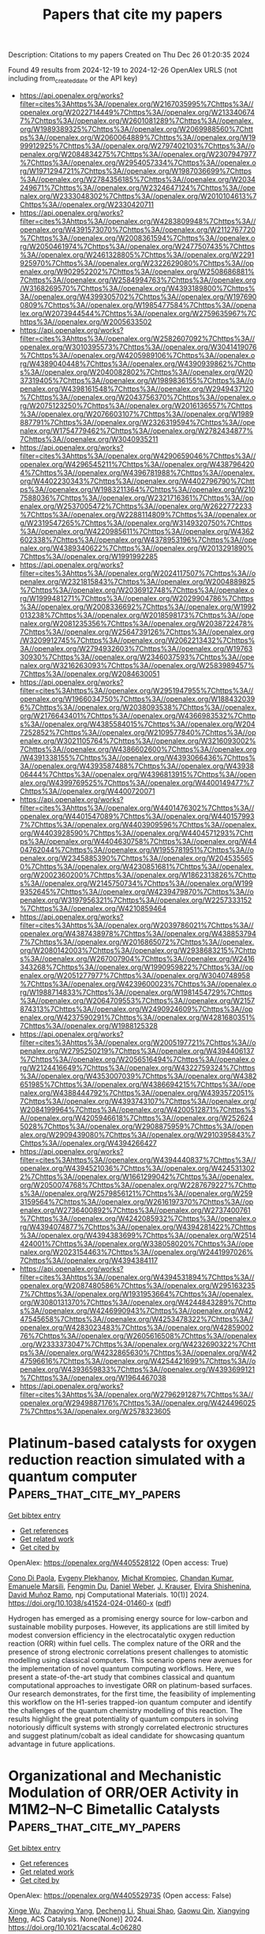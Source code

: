 #+TITLE: Papers that cite my papers
Description: Citations to my papers
Created on Thu Dec 26 01:20:35 2024

Found 49 results from 2024-12-19 to 2024-12-26
OpenAlex URLS (not including from_created_date or the API key)
- [[https://api.openalex.org/works?filter=cites%3Ahttps%3A//openalex.org/W2167035995%7Chttps%3A//openalex.org/W2022714449%7Chttps%3A//openalex.org/W2133406747%7Chttps%3A//openalex.org/W2601081289%7Chttps%3A//openalex.org/W1989389325%7Chttps%3A//openalex.org/W2069988560%7Chttps%3A//openalex.org/W2060064889%7Chttps%3A//openalex.org/W1999912925%7Chttps%3A//openalex.org/W2797402103%7Chttps%3A//openalex.org/W2084834275%7Chttps%3A//openalex.org/W2307947977%7Chttps%3A//openalex.org/W2954057334%7Chttps%3A//openalex.org/W1971294721%7Chttps%3A//openalex.org/W1987036699%7Chttps%3A//openalex.org/W2784356185%7Chttps%3A//openalex.org/W2034249671%7Chttps%3A//openalex.org/W2324647124%7Chttps%3A//openalex.org/W2333048302%7Chttps%3A//openalex.org/W2010104613%7Chttps%3A//openalex.org/W2330420711]]
- [[https://api.openalex.org/works?filter=cites%3Ahttps%3A//openalex.org/W4283809948%7Chttps%3A//openalex.org/W4391573070%7Chttps%3A//openalex.org/W2112767720%7Chttps%3A//openalex.org/W2008361594%7Chttps%3A//openalex.org/W2050461974%7Chttps%3A//openalex.org/W2477507435%7Chttps%3A//openalex.org/W2461328805%7Chttps%3A//openalex.org/W2291925970%7Chttps%3A//openalex.org/W2322629080%7Chttps%3A//openalex.org/W902952202%7Chttps%3A//openalex.org/W2508686881%7Chttps%3A//openalex.org/W2584994763%7Chttps%3A//openalex.org/W3168269570%7Chttps%3A//openalex.org/W4393189800%7Chttps%3A//openalex.org/W4399305702%7Chttps%3A//openalex.org/W1976900809%7Chttps%3A//openalex.org/W1985477584%7Chttps%3A//openalex.org/W2073944544%7Chttps%3A//openalex.org/W2759635967%7Chttps%3A//openalex.org/W2005633502]]
- [[https://api.openalex.org/works?filter=cites%3Ahttps%3A//openalex.org/W2582607092%7Chttps%3A//openalex.org/W3010395573%7Chttps%3A//openalex.org/W3041419076%7Chttps%3A//openalex.org/W4205989106%7Chttps%3A//openalex.org/W4389040448%7Chttps%3A//openalex.org/W4390939862%7Chttps%3A//openalex.org/W2040082802%7Chttps%3A//openalex.org/W2037319405%7Chttps%3A//openalex.org/W1989836155%7Chttps%3A//openalex.org/W4398161548%7Chttps%3A//openalex.org/W2949437120%7Chttps%3A//openalex.org/W2043756370%7Chttps%3A//openalex.org/W2075123250%7Chttps%3A//openalex.org/W2016136557%7Chttps%3A//openalex.org/W2076603107%7Chttps%3A//openalex.org/W1989887791%7Chttps%3A//openalex.org/W2326319594%7Chttps%3A//openalex.org/W1754779462%7Chttps%3A//openalex.org/W2782434877%7Chttps%3A//openalex.org/W3040935211]]
- [[https://api.openalex.org/works?filter=cites%3Ahttps%3A//openalex.org/W4290659046%7Chttps%3A//openalex.org/W4296545211%7Chttps%3A//openalex.org/W4387964204%7Chttps%3A//openalex.org/W4396781988%7Chttps%3A//openalex.org/W4402230343%7Chttps%3A//openalex.org/W4402796790%7Chttps%3A//openalex.org/W1983211364%7Chttps%3A//openalex.org/W2107588036%7Chttps%3A//openalex.org/W2321716361%7Chttps%3A//openalex.org/W2537005472%7Chttps%3A//openalex.org/W2622772233%7Chttps%3A//openalex.org/W2288114809%7Chttps%3A//openalex.org/W2319547265%7Chttps%3A//openalex.org/W3149320750%7Chttps%3A//openalex.org/W4220985611%7Chttps%3A//openalex.org/W4362602338%7Chttps%3A//openalex.org/W4378953196%7Chttps%3A//openalex.org/W4389340622%7Chttps%3A//openalex.org/W2013291890%7Chttps%3A//openalex.org/W1991992285]]
- [[https://api.openalex.org/works?filter=cites%3Ahttps%3A//openalex.org/W2024117507%7Chttps%3A//openalex.org/W2321815843%7Chttps%3A//openalex.org/W2004889825%7Chttps%3A//openalex.org/W2036912748%7Chttps%3A//openalex.org/W1999481271%7Chttps%3A//openalex.org/W2029904786%7Chttps%3A//openalex.org/W2008336692%7Chttps%3A//openalex.org/W1992013238%7Chttps%3A//openalex.org/W2018598173%7Chttps%3A//openalex.org/W2081235356%7Chttps%3A//openalex.org/W2038722478%7Chttps%3A//openalex.org/W2564739126%7Chttps%3A//openalex.org/W3209912745%7Chttps%3A//openalex.org/W2062213432%7Chttps%3A//openalex.org/W2794932603%7Chttps%3A//openalex.org/W1976330930%7Chttps%3A//openalex.org/W2346037593%7Chttps%3A//openalex.org/W3216263093%7Chttps%3A//openalex.org/W2583989457%7Chttps%3A//openalex.org/W2084630051]]
- [[https://api.openalex.org/works?filter=cites%3Ahttps%3A//openalex.org/W2951947955%7Chttps%3A//openalex.org/W1966034750%7Chttps%3A//openalex.org/W1884320396%7Chttps%3A//openalex.org/W2038093538%7Chttps%3A//openalex.org/W2176643401%7Chttps%3A//openalex.org/W4366983532%7Chttps%3A//openalex.org/W4385584015%7Chttps%3A//openalex.org/W2047252852%7Chttps%3A//openalex.org/W2109577840%7Chttps%3A//openalex.org/W3021105764%7Chttps%3A//openalex.org/W3216093002%7Chttps%3A//openalex.org/W4386602600%7Chttps%3A//openalex.org/W4391338155%7Chttps%3A//openalex.org/W4393066436%7Chttps%3A//openalex.org/W4393587488%7Chttps%3A//openalex.org/W4393806444%7Chttps%3A//openalex.org/W4396813915%7Chttps%3A//openalex.org/W4399769525%7Chttps%3A//openalex.org/W4400149477%7Chttps%3A//openalex.org/W4400720071]]
- [[https://api.openalex.org/works?filter=cites%3Ahttps%3A//openalex.org/W4401476302%7Chttps%3A//openalex.org/W4401547089%7Chttps%3A//openalex.org/W4401579937%7Chttps%3A//openalex.org/W4403909596%7Chttps%3A//openalex.org/W4403928590%7Chttps%3A//openalex.org/W4404571293%7Chttps%3A//openalex.org/W4404630758%7Chttps%3A//openalex.org/W4404762044%7Chttps%3A//openalex.org/W1955781951%7Chttps%3A//openalex.org/W2345885390%7Chttps%3A//openalex.org/W2045355650%7Chttps%3A//openalex.org/W4230851681%7Chttps%3A//openalex.org/W2002360200%7Chttps%3A//openalex.org/W1862313826%7Chttps%3A//openalex.org/W2145750734%7Chttps%3A//openalex.org/W1999352645%7Chttps%3A//openalex.org/W4239479870%7Chttps%3A//openalex.org/W3197956321%7Chttps%3A//openalex.org/W2257333152%7Chttps%3A//openalex.org/W4210859464]]
- [[https://api.openalex.org/works?filter=cites%3Ahttps%3A//openalex.org/W2039786021%7Chttps%3A//openalex.org/W4387438978%7Chttps%3A//openalex.org/W4388537947%7Chttps%3A//openalex.org/W2016865072%7Chttps%3A//openalex.org/W2080142003%7Chttps%3A//openalex.org/W2938683215%7Chttps%3A//openalex.org/W267007904%7Chttps%3A//openalex.org/W2416343268%7Chttps%3A//openalex.org/W1990959822%7Chttps%3A//openalex.org/W2051277977%7Chttps%3A//openalex.org/W3040748958%7Chttps%3A//openalex.org/W4239600023%7Chttps%3A//openalex.org/W1988714833%7Chttps%3A//openalex.org/W1981454729%7Chttps%3A//openalex.org/W2064709553%7Chttps%3A//openalex.org/W2157874313%7Chttps%3A//openalex.org/W2490924609%7Chttps%3A//openalex.org/W4237590291%7Chttps%3A//openalex.org/W4281680351%7Chttps%3A//openalex.org/W1988125328]]
- [[https://api.openalex.org/works?filter=cites%3Ahttps%3A//openalex.org/W2005197721%7Chttps%3A//openalex.org/W2795250219%7Chttps%3A//openalex.org/W4394406137%7Chttps%3A//openalex.org/W2056516494%7Chttps%3A//openalex.org/W2124416649%7Chttps%3A//openalex.org/W4322759324%7Chttps%3A//openalex.org/W4353007039%7Chttps%3A//openalex.org/W4382651985%7Chttps%3A//openalex.org/W4386694215%7Chttps%3A//openalex.org/W4388444792%7Chttps%3A//openalex.org/W4393572051%7Chttps%3A//openalex.org/W4393743107%7Chttps%3A//openalex.org/W2084199964%7Chttps%3A//openalex.org/W4200512871%7Chttps%3A//openalex.org/W4205946618%7Chttps%3A//openalex.org/W2526245028%7Chttps%3A//openalex.org/W2908875959%7Chttps%3A//openalex.org/W2909439080%7Chttps%3A//openalex.org/W2910395843%7Chttps%3A//openalex.org/W4394266427]]
- [[https://api.openalex.org/works?filter=cites%3Ahttps%3A//openalex.org/W4394440837%7Chttps%3A//openalex.org/W4394521036%7Chttps%3A//openalex.org/W4245313022%7Chttps%3A//openalex.org/W1661299042%7Chttps%3A//openalex.org/W2050074768%7Chttps%3A//openalex.org/W2287679227%7Chttps%3A//openalex.org/W2579856121%7Chttps%3A//openalex.org/W2593159564%7Chttps%3A//openalex.org/W2616197370%7Chttps%3A//openalex.org/W2736400892%7Chttps%3A//openalex.org/W2737400761%7Chttps%3A//openalex.org/W4242085932%7Chttps%3A//openalex.org/W4394074877%7Chttps%3A//openalex.org/W4394281422%7Chttps%3A//openalex.org/W4394383699%7Chttps%3A//openalex.org/W2514424001%7Chttps%3A//openalex.org/W338058020%7Chttps%3A//openalex.org/W2023154463%7Chttps%3A//openalex.org/W2441997026%7Chttps%3A//openalex.org/W4394384117]]
- [[https://api.openalex.org/works?filter=cites%3Ahttps%3A//openalex.org/W4394531894%7Chttps%3A//openalex.org/W2087480586%7Chttps%3A//openalex.org/W2951632357%7Chttps%3A//openalex.org/W1931953664%7Chttps%3A//openalex.org/W3080131370%7Chttps%3A//openalex.org/W4244843289%7Chttps%3A//openalex.org/W4246990943%7Chttps%3A//openalex.org/W4247545658%7Chttps%3A//openalex.org/W4253478322%7Chttps%3A//openalex.org/W4283023483%7Chttps%3A//openalex.org/W4285900276%7Chttps%3A//openalex.org/W2605616508%7Chttps%3A//openalex.org/W2333373047%7Chttps%3A//openalex.org/W4232690322%7Chttps%3A//openalex.org/W4232865630%7Chttps%3A//openalex.org/W4247596616%7Chttps%3A//openalex.org/W4254421699%7Chttps%3A//openalex.org/W4393659833%7Chttps%3A//openalex.org/W4393699121%7Chttps%3A//openalex.org/W1964467038]]
- [[https://api.openalex.org/works?filter=cites%3Ahttps%3A//openalex.org/W2796291287%7Chttps%3A//openalex.org/W2949887176%7Chttps%3A//openalex.org/W4244960257%7Chttps%3A//openalex.org/W2578323605]]

* Platinum-based catalysts for oxygen reduction reaction simulated with a quantum computer  :Papers_that_cite_my_papers:
:PROPERTIES:
:UUID: https://openalex.org/W4405528122
:TOPICS: Electrocatalysts for Energy Conversion, Quantum Computing Algorithms and Architecture, Catalytic Processes in Materials Science
:PUBLICATION_DATE: 2024-12-19
:END:    
    
[[elisp:(doi-add-bibtex-entry "https://doi.org/10.1038/s41524-024-01460-x")][Get bibtex entry]] 

- [[elisp:(progn (xref--push-markers (current-buffer) (point)) (oa--referenced-works "https://openalex.org/W4405528122"))][Get references]]
- [[elisp:(progn (xref--push-markers (current-buffer) (point)) (oa--related-works "https://openalex.org/W4405528122"))][Get related work]]
- [[elisp:(progn (xref--push-markers (current-buffer) (point)) (oa--cited-by-works "https://openalex.org/W4405528122"))][Get cited by]]

OpenAlex: https://openalex.org/W4405528122 (Open access: True)
    
[[https://openalex.org/A5087109520][Cono Di Paola]], [[https://openalex.org/A5028431596][Evgeny Plekhanov]], [[https://openalex.org/A5037161192][Michał Krompiec]], [[https://openalex.org/A5021496651][Chandan Kumar]], [[https://openalex.org/A5099114976][Emanuele Marsili]], [[https://openalex.org/A5084204027][Fengmin Du]], [[https://openalex.org/A5084181299][Daniel Weber]], [[https://openalex.org/A5113668820][J. Krauser]], [[https://openalex.org/A5076021711][Elvira Shishenina]], [[https://openalex.org/A5052014310][David Muñoz Ramo]], npj Computational Materials. 10(1)] 2024. https://doi.org/10.1038/s41524-024-01460-x  ([[https://www.nature.com/articles/s41524-024-01460-x.pdf][pdf]])
     
Hydrogen has emerged as a promising energy source for low-carbon and sustainable mobility purposes. However, its applications are still limited by modest conversion efficiency in the electrocatalytic oxygen reduction reaction (ORR) within fuel cells. The complex nature of the ORR and the presence of strong electronic correlations present challenges to atomistic modelling using classical computers. This scenario opens new avenues for the implementation of novel quantum computing workflows. Here, we present a state-of-the-art study that combines classical and quantum computational approaches to investigate ORR on platinum-based surfaces. Our research demonstrates, for the first time, the feasibility of implementing this workflow on the H1-series trapped-ion quantum computer and identify the challenges of the quantum chemistry modelling of this reaction. The results highlight the great potentiality of quantum computers in solving notoriously difficult systems with strongly correlated electronic structures and suggest platinum/cobalt as ideal candidate for showcasing quantum advantage in future applications.    

    

* Organizational and Mechanistic Modulation of ORR/OER Activity in M1M2–N–C Bimetallic Catalysts  :Papers_that_cite_my_papers:
:PROPERTIES:
:UUID: https://openalex.org/W4405529735
:TOPICS: Electrocatalysts for Energy Conversion, Catalytic Processes in Materials Science, Fuel Cells and Related Materials
:PUBLICATION_DATE: 2024-12-18
:END:    
    
[[elisp:(doi-add-bibtex-entry "https://doi.org/10.1021/acscatal.4c06280")][Get bibtex entry]] 

- [[elisp:(progn (xref--push-markers (current-buffer) (point)) (oa--referenced-works "https://openalex.org/W4405529735"))][Get references]]
- [[elisp:(progn (xref--push-markers (current-buffer) (point)) (oa--related-works "https://openalex.org/W4405529735"))][Get related work]]
- [[elisp:(progn (xref--push-markers (current-buffer) (point)) (oa--cited-by-works "https://openalex.org/W4405529735"))][Get cited by]]

OpenAlex: https://openalex.org/W4405529735 (Open access: False)
    
[[https://openalex.org/A5052934313][Xinge Wu]], [[https://openalex.org/A5101268139][Zhaoying Yang]], [[https://openalex.org/A5100368347][Decheng Li]], [[https://openalex.org/A5089879316][Shuai Shao]], [[https://openalex.org/A5079960421][Gaowu Qin]], [[https://openalex.org/A5008454078][Xiangying Meng]], ACS Catalysis. None(None)] 2024. https://doi.org/10.1021/acscatal.4c06280 
     
No abstract    

    

* Modulation of point defect properties near surfaces in metal halide perovskites  :Papers_that_cite_my_papers:
:PROPERTIES:
:UUID: https://openalex.org/W4405533719
:TOPICS: Perovskite Materials and Applications, Optical properties and cooling technologies in crystalline materials, ZnO doping and properties
:PUBLICATION_DATE: 2024-12-18
:END:    
    
[[elisp:(doi-add-bibtex-entry "https://doi.org/10.1103/physrevmaterials.8.125402")][Get bibtex entry]] 

- [[elisp:(progn (xref--push-markers (current-buffer) (point)) (oa--referenced-works "https://openalex.org/W4405533719"))][Get references]]
- [[elisp:(progn (xref--push-markers (current-buffer) (point)) (oa--related-works "https://openalex.org/W4405533719"))][Get related work]]
- [[elisp:(progn (xref--push-markers (current-buffer) (point)) (oa--cited-by-works "https://openalex.org/W4405533719"))][Get cited by]]

OpenAlex: https://openalex.org/W4405533719 (Open access: False)
    
[[https://openalex.org/A5113521432][Bilal Ahmad]], [[https://openalex.org/A5104344603][Md Salman Rabbi Limon]], [[https://openalex.org/A5049320350][Zeeshan Ahmad]], Physical Review Materials. 8(12)] 2024. https://doi.org/10.1103/physrevmaterials.8.125402 
     
No abstract    

    

* The V30 benchmark set for anharmonic vibrational frequencies of molecular dimers  :Papers_that_cite_my_papers:
:PROPERTIES:
:UUID: https://openalex.org/W4405541010
:TOPICS: Advanced Chemical Physics Studies, Molecular Spectroscopy and Structure, Crystallography and molecular interactions
:PUBLICATION_DATE: 2024-12-18
:END:    
    
[[elisp:(doi-add-bibtex-entry "https://doi.org/10.1063/5.0238491")][Get bibtex entry]] 

- [[elisp:(progn (xref--push-markers (current-buffer) (point)) (oa--referenced-works "https://openalex.org/W4405541010"))][Get references]]
- [[elisp:(progn (xref--push-markers (current-buffer) (point)) (oa--related-works "https://openalex.org/W4405541010"))][Get related work]]
- [[elisp:(progn (xref--push-markers (current-buffer) (point)) (oa--cited-by-works "https://openalex.org/W4405541010"))][Get cited by]]

OpenAlex: https://openalex.org/W4405541010 (Open access: False)
    
[[https://openalex.org/A5056779247][Johannes Hoja]], [[https://openalex.org/A5089944603][A. Daniel Boese]], The Journal of Chemical Physics. 161(23)] 2024. https://doi.org/10.1063/5.0238491 
     
Intermolecular vibrations are extremely challenging to describe but are the most crucial part for determining entropy and hence free energies and enable, for instance, the distinction between different crystal-packing arrangements of the same molecule via THz spectroscopy. Herein, we introduce a benchmark dataset—V30—containing 30 small molecular dimers with intermolecular interactions ranging from exclusively van der Waals dispersion to systems with hydrogen bonds. All the calculations are performed with the gold standard of quantum chemistry CCSD(T). We discuss vibrational frequencies obtained via different models starting with the harmonic approximation over independent Morse oscillators up to second-order vibrational perturbation theory (VPT2), which allows a proper anharmonic treatment including coupling of vibrational modes. However, large amplitude motions present in many low-frequency intermolecular modes are problematic for VPT2. In analogy to the often used treatment for internal rotations, we replace such problematic modes by a simple one-dimensional hindered rotor model. We compare selected dimers to the available experimental data or high-level calculations of potential energy surfaces and show that VPT2 in combination with hindered rotors can yield a very good description of fundamental frequencies for the discussed subset of dimers involving small and semi-rigid molecules.    

    

* NMR Investigations of Host–Guest Interactions in MOFs and COFs  :Papers_that_cite_my_papers:
:PROPERTIES:
:UUID: https://openalex.org/W4405551205
:TOPICS: Metal-Organic Frameworks: Synthesis and Applications, Covalent Organic Framework Applications, Advanced NMR Techniques and Applications
:PUBLICATION_DATE: 2024-12-18
:END:    
    
[[elisp:(doi-add-bibtex-entry "https://doi.org/10.1039/9781839167287-00153")][Get bibtex entry]] 

- [[elisp:(progn (xref--push-markers (current-buffer) (point)) (oa--referenced-works "https://openalex.org/W4405551205"))][Get references]]
- [[elisp:(progn (xref--push-markers (current-buffer) (point)) (oa--related-works "https://openalex.org/W4405551205"))][Get related work]]
- [[elisp:(progn (xref--push-markers (current-buffer) (point)) (oa--cited-by-works "https://openalex.org/W4405551205"))][Get cited by]]

OpenAlex: https://openalex.org/W4405551205 (Open access: False)
    
[[https://openalex.org/A5016055012][Shoushun Chen]], [[https://openalex.org/A5073531773][Xin Du]], [[https://openalex.org/A5101943544][Yuzhen Liu]], [[https://openalex.org/A5100786169][Jun Xu]], [[https://openalex.org/A5083957809][Xingguo Han]], [[https://openalex.org/A5067850882][Bryan E. G. Lucier]], [[https://openalex.org/A5008557264][Yining Huang]], Royal Society of Chemistry eBooks. None(None)] 2024. https://doi.org/10.1039/9781839167287-00153 
     
Host–guest interactions in porous metal–organic frameworks (MOFs) and covalent-organic frameworks (COFs) play a key role in enhancing the performance of these materials for practical applications; however, it is often very challenging to investigate these interactions at the molecular level. In recent years, many solid-state NMR (SSNMR) approaches, including in situ variable temperature (VT), 2D correlation, and pulsed field gradient (PFG) experiments, have offered unique insights into the local structure and dynamics of adsorbed guest molecules in MOFs and COFs. Recent SSNMR studies of MOFs and COFs containing guest molecules are summarized in this chapter. These reports encompass a variety of gaseous and liquid guests such as hydrogen, carbon dioxide, water, and methanol. We also highlight studies involving larger guest molecules, drugs, and biomolecules. It is apparent that SSNMR spectroscopy can provide a wealth of data pertaining to host–guest interactions in these materials; the information available commonly includes the number and location of guest adsorption sites, guest binding strengths, guest dynamics and diffusion rates, and guest-induced structural changes in the host. The studies discussed in this chapter illustrate how SSNMR spectroscopy serves as a powerful tool to probe host–guest interactions in MOFs/COFs, especially given the variety of potential target nuclei and the numerous experimental strategies that are available.    

    

* Screening of dual-atom catalysts for hydrogen evolution reaction on graphdiyne  :Papers_that_cite_my_papers:
:PROPERTIES:
:UUID: https://openalex.org/W4405555100
:TOPICS: Electrocatalysts for Energy Conversion, Hydrogen Storage and Materials, Catalysis and Hydrodesulfurization Studies
:PUBLICATION_DATE: 2024-12-18
:END:    
    
[[elisp:(doi-add-bibtex-entry "https://doi.org/10.1016/j.ijhydene.2024.12.169")][Get bibtex entry]] 

- [[elisp:(progn (xref--push-markers (current-buffer) (point)) (oa--referenced-works "https://openalex.org/W4405555100"))][Get references]]
- [[elisp:(progn (xref--push-markers (current-buffer) (point)) (oa--related-works "https://openalex.org/W4405555100"))][Get related work]]
- [[elisp:(progn (xref--push-markers (current-buffer) (point)) (oa--cited-by-works "https://openalex.org/W4405555100"))][Get cited by]]

OpenAlex: https://openalex.org/W4405555100 (Open access: False)
    
[[https://openalex.org/A5067662662][Lei Qin]], [[https://openalex.org/A5035679191][Shitao Wang]], [[https://openalex.org/A5064010494][Ju Rong]], [[https://openalex.org/A5107950939][Yan Wei]], [[https://openalex.org/A5101538393][Xiaohua Yu]], [[https://openalex.org/A5101846373][Yudong Sui]], [[https://openalex.org/A5101944067][Yongqiang Yang]], International Journal of Hydrogen Energy. 99(None)] 2024. https://doi.org/10.1016/j.ijhydene.2024.12.169 
     
No abstract    

    

* Insights into the Enhanced ORR Activity of FeN4-Embedded Graphene Through Interface Interactions with Metal Substrates: Electronic vs. Geometric Descriptors  :Papers_that_cite_my_papers:
:PROPERTIES:
:UUID: https://openalex.org/W4405565286
:TOPICS: Advanced Memory and Neural Computing, Graphene research and applications, Electrocatalysts for Energy Conversion
:PUBLICATION_DATE: 2024-12-01
:END:    
    
[[elisp:(doi-add-bibtex-entry "https://doi.org/10.1016/j.mtphys.2024.101633")][Get bibtex entry]] 

- [[elisp:(progn (xref--push-markers (current-buffer) (point)) (oa--referenced-works "https://openalex.org/W4405565286"))][Get references]]
- [[elisp:(progn (xref--push-markers (current-buffer) (point)) (oa--related-works "https://openalex.org/W4405565286"))][Get related work]]
- [[elisp:(progn (xref--push-markers (current-buffer) (point)) (oa--cited-by-works "https://openalex.org/W4405565286"))][Get cited by]]

OpenAlex: https://openalex.org/W4405565286 (Open access: False)
    
[[https://openalex.org/A5079255429][Silu Li]], [[https://openalex.org/A5101574509][Donghai Wu]], [[https://openalex.org/A5102885961][Lulu Gao]], [[https://openalex.org/A5017394476][Jiahang Li]], [[https://openalex.org/A5029891151][Gang Tang]], [[https://openalex.org/A5022874983][Zaiping Zeng]], [[https://openalex.org/A5067813768][Dongwei Ma]], Materials Today Physics. None(None)] 2024. https://doi.org/10.1016/j.mtphys.2024.101633 
     
No abstract    

    

* Electrochemical interface modelling for electrocatalytic materials design  :Papers_that_cite_my_papers:
:PROPERTIES:
:UUID: https://openalex.org/W4405585850
:TOPICS: Ammonia Synthesis and Nitrogen Reduction, Electrocatalysts for Energy Conversion, Advancements in Battery Materials
:PUBLICATION_DATE: 2024-12-01
:END:    
    
[[elisp:(doi-add-bibtex-entry "https://doi.org/10.1016/j.coelec.2024.101638")][Get bibtex entry]] 

- [[elisp:(progn (xref--push-markers (current-buffer) (point)) (oa--referenced-works "https://openalex.org/W4405585850"))][Get references]]
- [[elisp:(progn (xref--push-markers (current-buffer) (point)) (oa--related-works "https://openalex.org/W4405585850"))][Get related work]]
- [[elisp:(progn (xref--push-markers (current-buffer) (point)) (oa--cited-by-works "https://openalex.org/W4405585850"))][Get cited by]]

OpenAlex: https://openalex.org/W4405585850 (Open access: True)
    
[[https://openalex.org/A5013396298][Lucas G. Verga]], [[https://openalex.org/A5009934663][Seung‐Jae Shin]], [[https://openalex.org/A5035797693][Aron Walsh]], Current Opinion in Electrochemistry. None(None)] 2024. https://doi.org/10.1016/j.coelec.2024.101638 
     
No abstract    

    

* Atomically dispersed iron & iron clusters synergistically accelerate electrocatalytic ammonia synthesis  :Papers_that_cite_my_papers:
:PROPERTIES:
:UUID: https://openalex.org/W4405586089
:TOPICS: Ammonia Synthesis and Nitrogen Reduction, Advanced Photocatalysis Techniques, Environmental remediation with nanomaterials
:PUBLICATION_DATE: 2024-12-01
:END:    
    
[[elisp:(doi-add-bibtex-entry "https://doi.org/10.1016/j.cej.2024.158785")][Get bibtex entry]] 

- [[elisp:(progn (xref--push-markers (current-buffer) (point)) (oa--referenced-works "https://openalex.org/W4405586089"))][Get references]]
- [[elisp:(progn (xref--push-markers (current-buffer) (point)) (oa--related-works "https://openalex.org/W4405586089"))][Get related work]]
- [[elisp:(progn (xref--push-markers (current-buffer) (point)) (oa--cited-by-works "https://openalex.org/W4405586089"))][Get cited by]]

OpenAlex: https://openalex.org/W4405586089 (Open access: False)
    
[[https://openalex.org/A5100340503][Haoran Zhang]], [[https://openalex.org/A5030604243][Yuelong Liu]], [[https://openalex.org/A5037393188][Sanshuang Gao]], [[https://openalex.org/A5101408497][Haijian Wang]], [[https://openalex.org/A5101630648][Rui Bai]], [[https://openalex.org/A5103054429][Yan Zhao]], [[https://openalex.org/A5043063276][Yingtang Zhou]], [[https://openalex.org/A5053355651][Guangzhi Hu]], [[https://openalex.org/A5057904713][Xue Zhao]], Chemical Engineering Journal. None(None)] 2024. https://doi.org/10.1016/j.cej.2024.158785 
     
No abstract    

    

* Long Time Scale Molecular Dynamics Simulation of Magnesium Hydride Dehydrogenation Enabled by Machine Learning Interatomic Potentials  :Papers_that_cite_my_papers:
:PROPERTIES:
:UUID: https://openalex.org/W4405591634
:TOPICS: Hydrogen Storage and Materials, Machine Learning in Materials Science, Superconductivity in MgB2 and Alloys
:PUBLICATION_DATE: 2024-12-18
:END:    
    
[[elisp:(doi-add-bibtex-entry "https://doi.org/10.1021/acsaem.4c02627")][Get bibtex entry]] 

- [[elisp:(progn (xref--push-markers (current-buffer) (point)) (oa--referenced-works "https://openalex.org/W4405591634"))][Get references]]
- [[elisp:(progn (xref--push-markers (current-buffer) (point)) (oa--related-works "https://openalex.org/W4405591634"))][Get related work]]
- [[elisp:(progn (xref--push-markers (current-buffer) (point)) (oa--cited-by-works "https://openalex.org/W4405591634"))][Get cited by]]

OpenAlex: https://openalex.org/W4405591634 (Open access: True)
    
[[https://openalex.org/A5115549653][Oliver Morrison]], [[https://openalex.org/A5056029779][Elena Uteva]], [[https://openalex.org/A5053710816][Gavin S. Walker]], [[https://openalex.org/A5018037754][David M. Grant]], [[https://openalex.org/A5051913875][Sanliang Ling]], ACS Applied Energy Materials. None(None)] 2024. https://doi.org/10.1021/acsaem.4c02627 
     
Magnesium hydride (MgH2) is a promising material for solid-state hydrogen storage due to its high gravimetric hydrogen capacity as well as the abundance and low cost of magnesium. The material's limiting factor is the high dehydrogenation temperature (over 300 °C) and sluggish (de)hydrogenation kinetics when no catalyst is present, making it impractical for onboard applications. Catalysts and physical restructuring (e.g., through ball milling) have both shown kinetic improvements, without full theoretical understanding as to why. In this work, we developed a machine learning interatomic potential (MLP) for the Mg–H system, which was used to run long time scale molecular dynamics (MD) simulations of a thick magnesium hydride surface slab for up to 1 ns. Our MLP-based MD simulations reveal previously unreported behavior of subsurface molecular H2 formation and subsequent trapping in the subsurface layer of MgH2. This hindered diffusion of subsurface H2 offers a partial explanation on the slow dehydrogenation kinetics of MgH2. The kinetics will be improved if a catalyst obstructs subsurface formation and trapping of H2 or if the diffusion of subsurface H2 is improved through defects created by physical restructuring.    

    

* Decoding the Role of Adsorbates Entropy in the Reactivity of Single-Atom Catalysts  :Papers_that_cite_my_papers:
:PROPERTIES:
:UUID: https://openalex.org/W4405592086
:TOPICS: Catalytic Processes in Materials Science, Electrocatalysts for Energy Conversion, Catalysis and Oxidation Reactions
:PUBLICATION_DATE: 2024-12-18
:END:    
    
[[elisp:(doi-add-bibtex-entry "https://doi.org/10.1021/acscatal.4c04472")][Get bibtex entry]] 

- [[elisp:(progn (xref--push-markers (current-buffer) (point)) (oa--referenced-works "https://openalex.org/W4405592086"))][Get references]]
- [[elisp:(progn (xref--push-markers (current-buffer) (point)) (oa--related-works "https://openalex.org/W4405592086"))][Get related work]]
- [[elisp:(progn (xref--push-markers (current-buffer) (point)) (oa--cited-by-works "https://openalex.org/W4405592086"))][Get cited by]]

OpenAlex: https://openalex.org/W4405592086 (Open access: False)
    
[[https://openalex.org/A5008067244][Elena Simone]], [[https://openalex.org/A5087324262][Gianvito Vilé]], [[https://openalex.org/A5087412983][Giovanni Di Liberto]], [[https://openalex.org/A5018929838][Gianfranco Pacchioni]], ACS Catalysis. None(None)] 2024. https://doi.org/10.1021/acscatal.4c04472 
     
Single-atom catalysts (SACs) are rapidly gaining attention as a versatile class of materials that combine the advantages of both homogeneous and heterogeneous catalysis. A growing number of studies aim to identify potential new SACs or to describe their structure and reactivity through ab initio quantum chemical simulations. While many computational studies primarily address reactions involving small molecules, such as water splitting or CO2 reduction, the application scope of SACs is rapidly broadening to include the production of fine chemicals and the conversion of biomass-derived platform molecules, processes that involve larger, more complex reactants. Using density-functional theory (DFT) simulations, we demonstrate that, while an approximate treatment of entropy is acceptable for molecules with up to three atoms, it introduces substantial errors in reactions involving more complex molecules. Our results reveal a linear correlation between the entropy of adsorbed molecules and that of the corresponding isolated species, mirroring trends observed on extended catalytic surfaces. For the largest systems investigated in this study, the entropy of the free molecule is reduced by approximately 10–20% upon adsorption; for small molecules, this reduction can range from 50 to 70%. This disparity arises because, on SACs, the translational entropy is effectively zero, the rotational entropy is minimal, and the vibrational entropy increases with the size of the molecule. Moreover, the entropy of adsorbates scales linearly with the number of atoms in the molecule, allowing for the prediction of entropic contributions of adsorbates on SACs without additional computational cost. Using propyne hydrogenation as a test, we demonstrate that the reaction energy profile computed with current approximate approaches for estimating the entropy of adsorbates differs significantly from the profile where entropy is explicitly included. These findings highlight the importance of considering adsorbate entropy for accurately predicting the catalytic activity of SACs, particularly for reactions involving complex molecules.    

    

* Controlling Co 3d/O 2p Orbital Hybridization in LaCoO3 by Modulating the Co–O–Co Bond Angle for Enhanced Oxygen Evolution Reaction Catalysis  :Papers_that_cite_my_papers:
:PROPERTIES:
:UUID: https://openalex.org/W4405601758
:TOPICS: Electrocatalysts for Energy Conversion, Advanced battery technologies research, Fuel Cells and Related Materials
:PUBLICATION_DATE: 2024-12-19
:END:    
    
[[elisp:(doi-add-bibtex-entry "https://doi.org/10.1021/acscatal.4c05479")][Get bibtex entry]] 

- [[elisp:(progn (xref--push-markers (current-buffer) (point)) (oa--referenced-works "https://openalex.org/W4405601758"))][Get references]]
- [[elisp:(progn (xref--push-markers (current-buffer) (point)) (oa--related-works "https://openalex.org/W4405601758"))][Get related work]]
- [[elisp:(progn (xref--push-markers (current-buffer) (point)) (oa--cited-by-works "https://openalex.org/W4405601758"))][Get cited by]]

OpenAlex: https://openalex.org/W4405601758 (Open access: False)
    
[[https://openalex.org/A5042311174][Baoxin Ge]], [[https://openalex.org/A5006405871][Pengyang Jiang]], [[https://openalex.org/A5047896605][Biyi Chen]], [[https://openalex.org/A5082756368][Caijin Huang]], ACS Catalysis. None(None)] 2024. https://doi.org/10.1021/acscatal.4c05479 
     
The orbital hybridization between metal and oxygen of perovskite catalysts can lower the overpotential and enhance the oxygen evolution reaction (OER) activity. This study combines density functional theory with experiments to clarify how Sr/Fe codoping modulates orbital hybridization and enhances OER catalytic activity of LaCoO3. The as-prepared La0.50Sr0.50Co0.75Fe0.25O3 shows remarkable performance with a low overpotential of 310 mV at 10 mA cm–2 current density and a 107.03 mV dec–1 Tafel slope, outperforming most state-of-the-art perovskite-based OER electrocatalysts. The experimental results confirm that Sr/Fe codoping enhances the expansion of Co–O–Co bond angles and strengthens the covalency of the Co–O bond in LaCoO3, leading to enhanced electrocatalytic activity. Moreover, increasing Sr doping reduces the distance between the Co 3d/O 2p center and the Fermi level, decreasing the energy difference between them and enhancing the degree of orbital hybridization between Co 3d and O 2p. As the degree of Co 3d/O 2p orbital hybridization increases, a higher charge transfer was found between the active center and intermediate product, OOH, reducing the energy barrier of the rate-determining step while lowering the overpotential. This study provides thorough insight into the rational design of OER catalysts based on orbital hybridization.    

    

* Cultivating superior CO2 reduction performance via rationally engineered nitrogen-phosphorus co-doped graphene catalysts: A first-principles study  :Papers_that_cite_my_papers:
:PROPERTIES:
:UUID: https://openalex.org/W4405611556
:TOPICS: CO2 Reduction Techniques and Catalysts, Ammonia Synthesis and Nitrogen Reduction, Electrocatalysts for Energy Conversion
:PUBLICATION_DATE: 2024-12-01
:END:    
    
[[elisp:(doi-add-bibtex-entry "https://doi.org/10.1016/j.diamond.2024.111895")][Get bibtex entry]] 

- [[elisp:(progn (xref--push-markers (current-buffer) (point)) (oa--referenced-works "https://openalex.org/W4405611556"))][Get references]]
- [[elisp:(progn (xref--push-markers (current-buffer) (point)) (oa--related-works "https://openalex.org/W4405611556"))][Get related work]]
- [[elisp:(progn (xref--push-markers (current-buffer) (point)) (oa--cited-by-works "https://openalex.org/W4405611556"))][Get cited by]]

OpenAlex: https://openalex.org/W4405611556 (Open access: False)
    
[[https://openalex.org/A5005679353][Ismail Shahid]], [[https://openalex.org/A5023878117][Ruixin Zhang]], [[https://openalex.org/A5100340796][Xiaoliang Zhang]], [[https://openalex.org/A5051275396][Dawei Tang]], [[https://openalex.org/A5040949017][Vineet Tirth]], Diamond and Related Materials. None(None)] 2024. https://doi.org/10.1016/j.diamond.2024.111895 
     
No abstract    

    

* Thermally Stimulated Spin Switching Accelerates Water Electrolysis  :Papers_that_cite_my_papers:
:PROPERTIES:
:UUID: https://openalex.org/W4405614811
:TOPICS: Electrocatalysts for Energy Conversion, Advanced Memory and Neural Computing, Fuel Cells and Related Materials
:PUBLICATION_DATE: 2024-12-19
:END:    
    
[[elisp:(doi-add-bibtex-entry "https://doi.org/10.1103/physrevlett.133.258001")][Get bibtex entry]] 

- [[elisp:(progn (xref--push-markers (current-buffer) (point)) (oa--referenced-works "https://openalex.org/W4405614811"))][Get references]]
- [[elisp:(progn (xref--push-markers (current-buffer) (point)) (oa--related-works "https://openalex.org/W4405614811"))][Get related work]]
- [[elisp:(progn (xref--push-markers (current-buffer) (point)) (oa--cited-by-works "https://openalex.org/W4405614811"))][Get cited by]]

OpenAlex: https://openalex.org/W4405614811 (Open access: False)
    
[[https://openalex.org/A5104094731][Mengfei Lu]], [[https://openalex.org/A5085393847][Yu Du]], [[https://openalex.org/A5013461643][Shicheng Yan]], [[https://openalex.org/A5009259971][Tao Yu]], [[https://openalex.org/A5018143125][Zhigang Zou]], Physical Review Letters. 133(25)] 2024. https://doi.org/10.1103/physrevlett.133.258001 
     
No abstract    

    

* Single-Atom Catalysts: Are You Really Single?  :Papers_that_cite_my_papers:
:PROPERTIES:
:UUID: https://openalex.org/W4405615794
:TOPICS: Electrocatalysts for Energy Conversion, Catalytic Processes in Materials Science, Machine Learning in Materials Science
:PUBLICATION_DATE: 2024-12-19
:END:    
    
[[elisp:(doi-add-bibtex-entry "https://doi.org/10.1021/acs.jpclett.4c02844")][Get bibtex entry]] 

- [[elisp:(progn (xref--push-markers (current-buffer) (point)) (oa--referenced-works "https://openalex.org/W4405615794"))][Get references]]
- [[elisp:(progn (xref--push-markers (current-buffer) (point)) (oa--related-works "https://openalex.org/W4405615794"))][Get related work]]
- [[elisp:(progn (xref--push-markers (current-buffer) (point)) (oa--cited-by-works "https://openalex.org/W4405615794"))][Get cited by]]

OpenAlex: https://openalex.org/W4405615794 (Open access: False)
    
[[https://openalex.org/A5063501377][Ana S. Dobrota]], [[https://openalex.org/A5079797338][Igor A. Pašti]], The Journal of Physical Chemistry Letters. None(None)] 2024. https://doi.org/10.1021/acs.jpclett.4c02844 
     
Single-atom catalysts (SACs) have attracted the attention of the scientific community due to a number of attractive properties allowing their application in different catalytic processes, including electrochemical ones. Due to the nature of the active site, consisting of only a few atoms, SACs are also very attractive for theoretical modeling as the active site can be directly translated into the computational model. However, as a rule, the possibility of the active site change induced by pH and electrode potential is disregarded in theoretical models. This Perspective emphasizes the need to address the actual state of SA electrocatalysts under operating conditions before considering their catalytic activity and selectivity. The concept of surface Pourbaix plot, well-known in electrochemistry, can be directly transferred to SACs, providing valuable insights and guidance for developing novel catalytic materials. We discuss recent approaches to designing Pourbaix plots for SACs and outline the importance of properly treating the actual state of SACs and other emerging types of catalysts.    

    

* Calculation of Adsorbate Free Energy Using the Damping Function Method  :Papers_that_cite_my_papers:
:PROPERTIES:
:UUID: https://openalex.org/W4405615873
:TOPICS: Advanced Chemical Physics Studies, nanoparticles nucleation surface interactions, Spectroscopy and Quantum Chemical Studies
:PUBLICATION_DATE: 2024-12-19
:END:    
    
[[elisp:(doi-add-bibtex-entry "https://doi.org/10.1021/acs.jctc.4c01079")][Get bibtex entry]] 

- [[elisp:(progn (xref--push-markers (current-buffer) (point)) (oa--referenced-works "https://openalex.org/W4405615873"))][Get references]]
- [[elisp:(progn (xref--push-markers (current-buffer) (point)) (oa--related-works "https://openalex.org/W4405615873"))][Get related work]]
- [[elisp:(progn (xref--push-markers (current-buffer) (point)) (oa--cited-by-works "https://openalex.org/W4405615873"))][Get cited by]]

OpenAlex: https://openalex.org/W4405615873 (Open access: False)
    
[[https://openalex.org/A5079070615][Yanhua Lei]], [[https://openalex.org/A5100349631][Lei Liu]], [[https://openalex.org/A5016240600][Erjun Zhang]], Journal of Chemical Theory and Computation. None(None)] 2024. https://doi.org/10.1021/acs.jctc.4c01079 
     
Adsorbate free energies are important parameters in surface chemistry and catalysis. Because of its simplicity, the harmonic oscillator (HO) model remains the most widely used method for calculating adsorbate free energy in many fields, including microkinetic modeling. However, it is well-known that the HO method is ineffective for weak adsorption. In this study, we propose a translational model with a diffusion barrier to calculate the state functions of near free translation. Furthermore, an effective mass is introduced in this model. To address hindered translation uniformly, a diffusion barrier-based damping function (DF) is proposed that effectively links the harmonic vibration and translation limits. Adsorbates are divided into three categories according to their adsorption strength and diffusion barrier height. Adsorbed hydrogen atoms have a strong binding energy and relatively high vibrational frequency but a low diffusion barrier. The HT and our proposed DF methods predict that the adsorbed hydrogen atoms behave as translation above room temperature, while the previous DF method predicts that they behave as vibration at any temperature. At last, the dehydrogenation reaction of propane on the Pt(111) surface was taken as an example to illustrate the influence of different methods on the thermodynamic functions.    

    

* A Library of Seed@High‐Entropy‐Alloy Core–shell Nanocrystals With Controlled Facets for Catalysis  :Papers_that_cite_my_papers:
:PROPERTIES:
:UUID: https://openalex.org/W4405616791
:TOPICS: Electrocatalysts for Energy Conversion, High Entropy Alloys Studies, Laser-Ablation Synthesis of Nanoparticles
:PUBLICATION_DATE: 2024-12-19
:END:    
    
[[elisp:(doi-add-bibtex-entry "https://doi.org/10.1002/adma.202411464")][Get bibtex entry]] 

- [[elisp:(progn (xref--push-markers (current-buffer) (point)) (oa--referenced-works "https://openalex.org/W4405616791"))][Get references]]
- [[elisp:(progn (xref--push-markers (current-buffer) (point)) (oa--related-works "https://openalex.org/W4405616791"))][Get related work]]
- [[elisp:(progn (xref--push-markers (current-buffer) (point)) (oa--cited-by-works "https://openalex.org/W4405616791"))][Get cited by]]

OpenAlex: https://openalex.org/W4405616791 (Open access: False)
    
[[https://openalex.org/A5082481183][Yueh‐Chun Hsiao]], [[https://openalex.org/A5104108741][Cheng‐Yu Wu]], [[https://openalex.org/A5006509779][Chih‐Heng Lee]], [[https://openalex.org/A5000161196][Wen‐Yang Huang]], [[https://openalex.org/A5089576541][Ho Viet Thang]], [[https://openalex.org/A5088158028][Chong‐Chi Chi]], [[https://openalex.org/A5019148170][Wen‐Jing Zeng]], [[https://openalex.org/A5084153784][Jiaqi Gao]], [[https://openalex.org/A5055313063][Chih‐Yi Lin]], [[https://openalex.org/A5023267010][Jui‐Tai Lin]], [[https://openalex.org/A5007746313][Adrian M. Gardner]], [[https://openalex.org/A5070399861][Hansaem Jang]], [[https://openalex.org/A5110264642][R.-C. Juang]], [[https://openalex.org/A5012698967][Y.-C. Liu]], [[https://openalex.org/A5049715837][Islam M. A. Mekhemer]], [[https://openalex.org/A5061542445][Ming‐Yen Lu]], [[https://openalex.org/A5080261450][Ying‐Rui Lu]], [[https://openalex.org/A5082297984][Ho‐Hsiu Chou]], [[https://openalex.org/A5007429501][Chun‐Hong Kuo]], [[https://openalex.org/A5038791444][Shan Zhou]], [[https://openalex.org/A5007042801][Liang‐Ching Hsu]], [[https://openalex.org/A5075896117][Hsin‐Yi Tiffany Chen]], [[https://openalex.org/A5103513668][Alexander J. Cowan]], [[https://openalex.org/A5060265950][Sung‐Fu Hung]], [[https://openalex.org/A5026954516][Jien‐Wei Yeh]], [[https://openalex.org/A5101553811][Tung‐Han Yang]], Advanced Materials. None(None)] 2024. https://doi.org/10.1002/adma.202411464 
     
Abstract High‐entropy‐alloy (HEA) nanocrystals hold immense potential for catalysis, offering virtually unlimited alloy combinations through the inclusion of at least five constituent elements in varying ratios. However, general and effective strategies for synthesizing libraries of HEA nanocrystals with controlled surface atomic structures remain scarce. In this study, a transferable strategy for developing a library of facet‐controlled seed@HEA nanocrystals through seed‐mediated growth is presented. The synthesis of seed@HEA core–shell nanocrystals incorporating up to ten different metallic elements, with control over the number of solid‐solution HEA atomic layers is demonstrated. Epitaxial HEA growth on nanocrystal seeds with low‐index and high‐index facets leads to the formation of seed@HEA catalyst library with composition‐ and facet‐dependent catalytic activities in both electrocatalysis and photocatalysis. In situ synchrotron X‐ray absorption spectroscopy and density‐functional theory calculations are employed to identify surface active sites of the HEA, rationalizing the high level of catalytic activities achieved. This work enables facet engineering in the multi‐elemental chemical space and unveils the critical needs for their future development toward catalysis.    

    

* Thermally stimulated chirp in a pulsed QCL: Microscopic origins behind Fabry-Perot pattern drift  :Papers_that_cite_my_papers:
:PROPERTIES:
:UUID: https://openalex.org/W4405632163
:TOPICS: Acoustic Wave Resonator Technologies, Neural Networks and Reservoir Computing, Photonic and Optical Devices
:PUBLICATION_DATE: 2024-12-20
:END:    
    
[[elisp:(doi-add-bibtex-entry "https://doi.org/10.1016/j.ijthermalsci.2024.109618")][Get bibtex entry]] 

- [[elisp:(progn (xref--push-markers (current-buffer) (point)) (oa--referenced-works "https://openalex.org/W4405632163"))][Get references]]
- [[elisp:(progn (xref--push-markers (current-buffer) (point)) (oa--related-works "https://openalex.org/W4405632163"))][Get related work]]
- [[elisp:(progn (xref--push-markers (current-buffer) (point)) (oa--cited-by-works "https://openalex.org/W4405632163"))][Get cited by]]

OpenAlex: https://openalex.org/W4405632163 (Open access: False)
    
[[https://openalex.org/A5034943964][Evgeniia D. Cherotchenko]], [[https://openalex.org/A5032551391][Ivan I. Vrubel]], [[https://openalex.org/A5073806593][Alexander A. Pavlov]], [[https://openalex.org/A5106605626][Anna S. Konanykhina]], [[https://openalex.org/A5107233233][Ilya E. Rafailov]], [[https://openalex.org/A5091544942][Roman G. Polozkov]], [[https://openalex.org/A5026772590][V. V. Dudelev]], [[https://openalex.org/A5077376201][G. S. Sokolovskiĭ]], International Journal of Thermal Sciences. 210(None)] 2024. https://doi.org/10.1016/j.ijthermalsci.2024.109618 
     
No abstract    

    

* NOX reduction mechanism: Thermal vs electrochemical step  :Papers_that_cite_my_papers:
:PROPERTIES:
:UUID: https://openalex.org/W4405632928
:TOPICS: Ammonia Synthesis and Nitrogen Reduction, Catalytic Processes in Materials Science, Gas Sensing Nanomaterials and Sensors
:PUBLICATION_DATE: 2024-12-01
:END:    
    
[[elisp:(doi-add-bibtex-entry "https://doi.org/10.1016/j.electacta.2024.145429")][Get bibtex entry]] 

- [[elisp:(progn (xref--push-markers (current-buffer) (point)) (oa--referenced-works "https://openalex.org/W4405632928"))][Get references]]
- [[elisp:(progn (xref--push-markers (current-buffer) (point)) (oa--related-works "https://openalex.org/W4405632928"))][Get related work]]
- [[elisp:(progn (xref--push-markers (current-buffer) (point)) (oa--cited-by-works "https://openalex.org/W4405632928"))][Get cited by]]

OpenAlex: https://openalex.org/W4405632928 (Open access: True)
    
[[https://openalex.org/A5102990384][Mohd Riyaz]], [[https://openalex.org/A5061339044][Alexander Bagger]], Electrochimica Acta. None(None)] 2024. https://doi.org/10.1016/j.electacta.2024.145429 
     
No abstract    

    

* Alkali metal cations act as homogeneous cocatalysts for the oxygen reduction reaction in aqueous electrolytes  :Papers_that_cite_my_papers:
:PROPERTIES:
:UUID: https://openalex.org/W4405636810
:TOPICS: Electrocatalysts for Energy Conversion, Advanced battery technologies research, Electrochemical Analysis and Applications
:PUBLICATION_DATE: 2024-12-20
:END:    
    
[[elisp:(doi-add-bibtex-entry "https://doi.org/10.1038/s41929-024-01241-1")][Get bibtex entry]] 

- [[elisp:(progn (xref--push-markers (current-buffer) (point)) (oa--referenced-works "https://openalex.org/W4405636810"))][Get references]]
- [[elisp:(progn (xref--push-markers (current-buffer) (point)) (oa--related-works "https://openalex.org/W4405636810"))][Get related work]]
- [[elisp:(progn (xref--push-markers (current-buffer) (point)) (oa--cited-by-works "https://openalex.org/W4405636810"))][Get cited by]]

OpenAlex: https://openalex.org/W4405636810 (Open access: False)
    
[[https://openalex.org/A5052843850][Sang Gu Ji]], [[https://openalex.org/A5088684800][Minho M. Kim]], [[https://openalex.org/A5024176714][Man Ho Han]], [[https://openalex.org/A5023188953][Junsic Cho]], [[https://openalex.org/A5061336214][Yoosang Son]], [[https://openalex.org/A5034181938][Young Yong Kim]], [[https://openalex.org/A5103243043][Jaeyoung Jeong]], [[https://openalex.org/A5066311276][Zee Hwan Kim]], [[https://openalex.org/A5063597709][Keun Hwa Chae]], [[https://openalex.org/A5001603223][Hyung‐Suk Oh]], [[https://openalex.org/A5100388376][Hyungjun Kim]], [[https://openalex.org/A5072570172][Chang Hyuck Choi]], Nature Catalysis. 7(12)] 2024. https://doi.org/10.1038/s41929-024-01241-1 
     
No abstract    

    

* Alternative Electrocatalysts: Exploring Quantum Dots and Transition Metal MXenes  :Papers_that_cite_my_papers:
:PROPERTIES:
:UUID: https://openalex.org/W4405647175
:TOPICS: MXene and MAX Phase Materials, Advanced Memory and Neural Computing, Electrocatalysts for Energy Conversion
:PUBLICATION_DATE: 2024-12-20
:END:    
    
[[elisp:(doi-add-bibtex-entry "https://doi.org/10.1039/9781837674664-00447")][Get bibtex entry]] 

- [[elisp:(progn (xref--push-markers (current-buffer) (point)) (oa--referenced-works "https://openalex.org/W4405647175"))][Get references]]
- [[elisp:(progn (xref--push-markers (current-buffer) (point)) (oa--related-works "https://openalex.org/W4405647175"))][Get related work]]
- [[elisp:(progn (xref--push-markers (current-buffer) (point)) (oa--cited-by-works "https://openalex.org/W4405647175"))][Get cited by]]

OpenAlex: https://openalex.org/W4405647175 (Open access: False)
    
[[https://openalex.org/A5102768633][Abid Ullah]], [[https://openalex.org/A5100645317][Shahbaz Ahmad]], [[https://openalex.org/A5034170483][Muhammad Arif]], [[https://openalex.org/A5025286206][M. Egilmez]], [[https://openalex.org/A5101604384][Basharat Hussain]], [[https://openalex.org/A5048012407][Muhammad Raheel Khan]], [[https://openalex.org/A5101445241][Amjad Hussain]], [[https://openalex.org/A5035903002][Ayesha Samreen]], Royal Society of Chemistry eBooks. None(None)] 2024. https://doi.org/10.1039/9781837674664-00447 
     
Hydrogen emerges as a pivotal clean and versatile energy carrier amid global energy challenges, urging a shift towards renewable hydrogen production. The efficiency of the electrochemical hydrogen evolution reaction (HER) hinges on catalyst choice, ambient conditions, and electrolyte pH. In transitioning away from costly and scarce catalysts like Pt or Ru, researchers explore Earth-abundant alternatives, notably transition metal-based quantum dots (QDs) and MXenes. QDs offer high surface area and customizable properties, while MXenes demonstrate exceptional conductivity and surface area. QDs, despite challenges such as agglomeration, prove effective when engineered into composites. MXenes, with their unique stacked structure and chemical robustness, hold promise for HER catalysis. As discussed, QDs and MXenes exhibit schematic HER representations, emphasizing their potential as catalysts for sustainable hydrogen production and their adaptability to span diverse fields, offering scalable solutions towards a renewable energy future.    

    

* Advances in Metal–Organic Frameworks for Electrocatalytic Hydrogen Generation  :Papers_that_cite_my_papers:
:PROPERTIES:
:UUID: https://openalex.org/W4405647518
:TOPICS: Electrocatalysts for Energy Conversion, Advanced battery technologies research, Metal-Organic Frameworks: Synthesis and Applications
:PUBLICATION_DATE: 2024-12-20
:END:    
    
[[elisp:(doi-add-bibtex-entry "https://doi.org/10.1039/9781837674664-00423")][Get bibtex entry]] 

- [[elisp:(progn (xref--push-markers (current-buffer) (point)) (oa--referenced-works "https://openalex.org/W4405647518"))][Get references]]
- [[elisp:(progn (xref--push-markers (current-buffer) (point)) (oa--related-works "https://openalex.org/W4405647518"))][Get related work]]
- [[elisp:(progn (xref--push-markers (current-buffer) (point)) (oa--cited-by-works "https://openalex.org/W4405647518"))][Get cited by]]

OpenAlex: https://openalex.org/W4405647518 (Open access: False)
    
[[https://openalex.org/A5047379472][Sreenivasan Nagappan]], [[https://openalex.org/A5008192564][Subrata Kundu]], Royal Society of Chemistry eBooks. None(None)] 2024. https://doi.org/10.1039/9781837674664-00423 
     
Hydrogen is regarded as a vital resource for the advancement of renewable energy technologies. Electrocatalytic water splitting has emerged as a viable technique for producing ultra-pure hydrogen. The electrocatalyst, which can catalyze the electrochemical process to decrease the overpotential by increasing the current density, is critical to the effectiveness of this approach. Metal–organic frameworks (MOFs) have become recognized as possible electrocatalysts in recent years due to their exposed surface active sites, evenly distributed interconnected pore structure, and adjustable shape. Thus, the significance of homogeneous and heterogeneous MOFs and their derivatives for the electrocatalytic hydrogen evolution process (HER) is summarized in this chapter. The chapter begins with an overview of the fundamentals of the electrocatalytic HER, after which the importance of various transition metal-based pristine MOFs and their derivatives towards the HER is examined. However, there is still plenty of room for improvement given their sub-par intrinsic activity and weak conductivity. Various MOF-derived composites, as well as new methodologies and procedures, are given to solve intrinsic activity and conductivity issues, emphasizing progress in MOF-based materials for a more effective HER electrocatalyst in large-scale hydrogen production.    

    

* Theoretical insight on the delicate regulation of coordination environments for carbon-nitrogen-supported single-atom metals for OER and ORR  :Papers_that_cite_my_papers:
:PROPERTIES:
:UUID: https://openalex.org/W4405660232
:TOPICS: Semiconductor materials and devices, Electrocatalysts for Energy Conversion, Catalytic Processes in Materials Science
:PUBLICATION_DATE: 2024-12-21
:END:    
    
[[elisp:(doi-add-bibtex-entry "https://doi.org/10.1016/j.mcat.2024.114784")][Get bibtex entry]] 

- [[elisp:(progn (xref--push-markers (current-buffer) (point)) (oa--referenced-works "https://openalex.org/W4405660232"))][Get references]]
- [[elisp:(progn (xref--push-markers (current-buffer) (point)) (oa--related-works "https://openalex.org/W4405660232"))][Get related work]]
- [[elisp:(progn (xref--push-markers (current-buffer) (point)) (oa--cited-by-works "https://openalex.org/W4405660232"))][Get cited by]]

OpenAlex: https://openalex.org/W4405660232 (Open access: False)
    
[[https://openalex.org/A5102957728][Xiao-Kuan Wu]], [[https://openalex.org/A5114137775][Junan Gao]], [[https://openalex.org/A5103578207][Zhao Hong]], [[https://openalex.org/A5066562229][Zhigang Lei]], [[https://openalex.org/A5008720433][Jie Zhang]], Molecular Catalysis. 572(None)] 2024. https://doi.org/10.1016/j.mcat.2024.114784 
     
No abstract    

    

* Theoretical investigations of hydroxyl-functionalized iron-doped phthalocyanine photocatalyst for efficient CO2 reduction to methanol and methane  :Papers_that_cite_my_papers:
:PROPERTIES:
:UUID: https://openalex.org/W4405662603
:TOPICS: CO2 Reduction Techniques and Catalysts, Advanced Photocatalysis Techniques, Porphyrin and Phthalocyanine Chemistry
:PUBLICATION_DATE: 2024-12-01
:END:    
    
[[elisp:(doi-add-bibtex-entry "https://doi.org/10.1016/j.ces.2024.121121")][Get bibtex entry]] 

- [[elisp:(progn (xref--push-markers (current-buffer) (point)) (oa--referenced-works "https://openalex.org/W4405662603"))][Get references]]
- [[elisp:(progn (xref--push-markers (current-buffer) (point)) (oa--related-works "https://openalex.org/W4405662603"))][Get related work]]
- [[elisp:(progn (xref--push-markers (current-buffer) (point)) (oa--cited-by-works "https://openalex.org/W4405662603"))][Get cited by]]

OpenAlex: https://openalex.org/W4405662603 (Open access: False)
    
[[https://openalex.org/A5047567652][Thangaraj Thiruppathiraja]], [[https://openalex.org/A5030767611][Baker Rhimi]], [[https://openalex.org/A5115594262][Na Zhang]], [[https://openalex.org/A5013981206][Min Zhou]], [[https://openalex.org/A5041067396][Weidong Shi]], [[https://openalex.org/A5103210498][Zhifeng Jiang]], Chemical Engineering Science. None(None)] 2024. https://doi.org/10.1016/j.ces.2024.121121 
     
No abstract    

    

* Surficial Engineering of Cathodic Protection Strategy via P‐Doped NiCuV Monolithic Electrode for Enhanced Hydrogen Evolution Reaction in Alkaline Media  :Papers_that_cite_my_papers:
:PROPERTIES:
:UUID: https://openalex.org/W4405674677
:TOPICS: Electrocatalysts for Energy Conversion, Advanced battery technologies research, Fuel Cells and Related Materials
:PUBLICATION_DATE: 2024-12-20
:END:    
    
[[elisp:(doi-add-bibtex-entry "https://doi.org/10.1002/adsu.202400815")][Get bibtex entry]] 

- [[elisp:(progn (xref--push-markers (current-buffer) (point)) (oa--referenced-works "https://openalex.org/W4405674677"))][Get references]]
- [[elisp:(progn (xref--push-markers (current-buffer) (point)) (oa--related-works "https://openalex.org/W4405674677"))][Get related work]]
- [[elisp:(progn (xref--push-markers (current-buffer) (point)) (oa--cited-by-works "https://openalex.org/W4405674677"))][Get cited by]]

OpenAlex: https://openalex.org/W4405674677 (Open access: False)
    
[[https://openalex.org/A5016809089][Huizhen Han]], [[https://openalex.org/A5111152843][Shiyi Tao]], [[https://openalex.org/A5072959298][Yu Sun]], [[https://openalex.org/A5037857717][Yuxin Luo]], [[https://openalex.org/A5042233496][Yulian Zhao]], [[https://openalex.org/A5108264748][Somnath Mukherjee]], [[https://openalex.org/A5068469114][Yi Ma]], [[https://openalex.org/A5065287471][Xin Bo]], [[https://openalex.org/A5078052381][Zenglin Wang]], Advanced Sustainable Systems. None(None)] 2024. https://doi.org/10.1002/adsu.202400815 
     
Abstract The concentrated alkaline passivates the monolithic electrode for electrochemical hydrogen evolution reaction (HER) in the alkaline water electrolysis (AWE) industry. Herein, a surface engineering of cathodic protection via one‐step co‐electrodeposition of P into NiCuV is presented and the achieved monolithic electrode exhibits an enhanced electrochemical catalytic behavior and constant durability with a feedback potential of −0.75 V versus the reversible hydrogen electrode (RHE) under an extremely high current density of 1A cm −2 for more than 270 h in alkaline media. The strategy of cathodic protection optimises the charge density redistribution by forming a phosphate surface layer. This preserves the particular metal (alloy) phase from oxidation while also modulating the heterarchical porous structure through P incorporation. Furthermore, an anion‐exchange membrane water electrolysis (AEMWE) with the NiCuVP serving as the HER catalyst and the NiFeCr LDH as the OER catalyst is constructed, which exhibits a current density of 912 mA cm −2 at 2 V at 80 °C with 30 wt.% KOH electrolytes. The resultant factors for activity and durability such as the electrochemical specific area, redox behaviors and surface hydrophilicity are also systematically discussed. This research presents a practical protocol for the anticorrosion and active enhancement of AWE and AEMWE cathodes.    

    

* Synergistic role of nickel-chromium heterogeneous selenides in the efficient stabilisation of the oxygen evolution reaction  :Papers_that_cite_my_papers:
:PROPERTIES:
:UUID: https://openalex.org/W4405679873
:TOPICS: Electrocatalysts for Energy Conversion, Chalcogenide Semiconductor Thin Films, Inorganic Chemistry and Materials
:PUBLICATION_DATE: 2024-12-01
:END:    
    
[[elisp:(doi-add-bibtex-entry "https://doi.org/10.1016/j.jallcom.2024.178250")][Get bibtex entry]] 

- [[elisp:(progn (xref--push-markers (current-buffer) (point)) (oa--referenced-works "https://openalex.org/W4405679873"))][Get references]]
- [[elisp:(progn (xref--push-markers (current-buffer) (point)) (oa--related-works "https://openalex.org/W4405679873"))][Get related work]]
- [[elisp:(progn (xref--push-markers (current-buffer) (point)) (oa--cited-by-works "https://openalex.org/W4405679873"))][Get cited by]]

OpenAlex: https://openalex.org/W4405679873 (Open access: False)
    
[[https://openalex.org/A5100322864][Li Wang]], [[https://openalex.org/A5101449956][Ruixue Sun]], [[https://openalex.org/A5113088375][Ting Li]], [[https://openalex.org/A5031344179][Si Hui]], [[https://openalex.org/A5024329311][Haoyu Luo]], [[https://openalex.org/A5101528106][Gang Lv]], [[https://openalex.org/A5082885886][Jifang Fu]], [[https://openalex.org/A5100322864][Li Wang]], [[https://openalex.org/A5038994202][Zhiqin Peng]], Journal of Alloys and Compounds. None(None)] 2024. https://doi.org/10.1016/j.jallcom.2024.178250 
     
No abstract    

    

* Enhancing local CO2 availability via amorphous Bi2O3 enable efficient and stable photocatalytic C2H6 production  :Papers_that_cite_my_papers:
:PROPERTIES:
:UUID: https://openalex.org/W4405686146
:TOPICS: Advanced Photocatalysis Techniques, Catalytic Processes in Materials Science, Copper-based nanomaterials and applications
:PUBLICATION_DATE: 2024-12-01
:END:    
    
[[elisp:(doi-add-bibtex-entry "https://doi.org/10.1016/j.cej.2024.158854")][Get bibtex entry]] 

- [[elisp:(progn (xref--push-markers (current-buffer) (point)) (oa--referenced-works "https://openalex.org/W4405686146"))][Get references]]
- [[elisp:(progn (xref--push-markers (current-buffer) (point)) (oa--related-works "https://openalex.org/W4405686146"))][Get related work]]
- [[elisp:(progn (xref--push-markers (current-buffer) (point)) (oa--cited-by-works "https://openalex.org/W4405686146"))][Get cited by]]

OpenAlex: https://openalex.org/W4405686146 (Open access: False)
    
[[https://openalex.org/A5100738362][Qingqing Chen]], [[https://openalex.org/A5101437174][Jiaxin Jiang]], [[https://openalex.org/A5101519263][Yan Wu]], [[https://openalex.org/A5101785687][Jiaojiao Fang]], [[https://openalex.org/A5032016127][Ning Lü]], [[https://openalex.org/A5100367416][Gang Wang]], [[https://openalex.org/A5004992808][Junjie Mao]], Chemical Engineering Journal. None(None)] 2024. https://doi.org/10.1016/j.cej.2024.158854 
     
No abstract    

    

* The Role of Effective Catalysts for Hydrogen Production: A Performance Evaluation  :Papers_that_cite_my_papers:
:PROPERTIES:
:UUID: https://openalex.org/W4405686151
:TOPICS: Catalysis and Hydrodesulfurization Studies, Hybrid Renewable Energy Systems, Electrocatalysts for Energy Conversion
:PUBLICATION_DATE: 2024-12-01
:END:    
    
[[elisp:(doi-add-bibtex-entry "https://doi.org/10.1016/j.energy.2024.134257")][Get bibtex entry]] 

- [[elisp:(progn (xref--push-markers (current-buffer) (point)) (oa--referenced-works "https://openalex.org/W4405686151"))][Get references]]
- [[elisp:(progn (xref--push-markers (current-buffer) (point)) (oa--related-works "https://openalex.org/W4405686151"))][Get related work]]
- [[elisp:(progn (xref--push-markers (current-buffer) (point)) (oa--cited-by-works "https://openalex.org/W4405686151"))][Get cited by]]

OpenAlex: https://openalex.org/W4405686151 (Open access: False)
    
[[https://openalex.org/A5020016731][A. Yağmur Gören]], [[https://openalex.org/A5042223044][Mert Temiz]], [[https://openalex.org/A5006232991][Doğan Erdemir]], [[https://openalex.org/A5019779057][İbrahim Dinçer]], Energy. None(None)] 2024. https://doi.org/10.1016/j.energy.2024.134257 
     
No abstract    

    

* The influence of multiple factors on the PtCo3 catalyst characteristics during the ORR process in proton exchange membrane fuel cells  :Papers_that_cite_my_papers:
:PROPERTIES:
:UUID: https://openalex.org/W4405695428
:TOPICS: Fuel Cells and Related Materials, Electrocatalysts for Energy Conversion, Machine Learning in Materials Science
:PUBLICATION_DATE: 2024-12-01
:END:    
    
[[elisp:(doi-add-bibtex-entry "https://doi.org/10.1016/j.renene.2024.122263")][Get bibtex entry]] 

- [[elisp:(progn (xref--push-markers (current-buffer) (point)) (oa--referenced-works "https://openalex.org/W4405695428"))][Get references]]
- [[elisp:(progn (xref--push-markers (current-buffer) (point)) (oa--related-works "https://openalex.org/W4405695428"))][Get related work]]
- [[elisp:(progn (xref--push-markers (current-buffer) (point)) (oa--cited-by-works "https://openalex.org/W4405695428"))][Get cited by]]

OpenAlex: https://openalex.org/W4405695428 (Open access: False)
    
[[https://openalex.org/A5023433080][Chuanqi Luo]], [[https://openalex.org/A5049785358][Kechuang Wan]], [[https://openalex.org/A5100440591][Jue Wang]], [[https://openalex.org/A5100649727][Bing Li]], [[https://openalex.org/A5113828279][Daijun Yang]], [[https://openalex.org/A5041998177][Pingwen Ming]], [[https://openalex.org/A5078891674][Cunman Zhang]], Renewable Energy. None(None)] 2024. https://doi.org/10.1016/j.renene.2024.122263 
     
No abstract    

    

* Wannier-function software ecosystem for materials simulations  :Papers_that_cite_my_papers:
:PROPERTIES:
:UUID: https://openalex.org/W4405717922
:TOPICS: Graphene research and applications, Topological Materials and Phenomena, Thermal properties of materials
:PUBLICATION_DATE: 2024-12-23
:END:    
    
[[elisp:(doi-add-bibtex-entry "https://doi.org/10.1103/revmodphys.96.045008")][Get bibtex entry]] 

- [[elisp:(progn (xref--push-markers (current-buffer) (point)) (oa--referenced-works "https://openalex.org/W4405717922"))][Get references]]
- [[elisp:(progn (xref--push-markers (current-buffer) (point)) (oa--related-works "https://openalex.org/W4405717922"))][Get related work]]
- [[elisp:(progn (xref--push-markers (current-buffer) (point)) (oa--cited-by-works "https://openalex.org/W4405717922"))][Get cited by]]

OpenAlex: https://openalex.org/W4405717922 (Open access: False)
    
[[https://openalex.org/A5045773126][Antimo Marrazzo]], [[https://openalex.org/A5069227782][Sophie Beck]], [[https://openalex.org/A5009006126][Elena R. Margine]], [[https://openalex.org/A5005167296][Nicola Marzari]], [[https://openalex.org/A5026919665][Arash A. Mostofi]], [[https://openalex.org/A5055699717][Junfeng Qiao]], [[https://openalex.org/A5027370672][Ivo Souza]], [[https://openalex.org/A5033191368][Stepan S. Tsirkin]], [[https://openalex.org/A5011966222][Jonathan R. Yates]], [[https://openalex.org/A5012427316][Giovanni Pizzi]], Reviews of Modern Physics. 96(4)] 2024. https://doi.org/10.1103/revmodphys.96.045008 
     
No abstract    

    

* Assessment of electron–proton correlation functionals for vibrational spectra of shared-proton systems by constrained nuclear-electronic orbital density functional theory  :Papers_that_cite_my_papers:
:PROPERTIES:
:UUID: https://openalex.org/W4405725332
:TOPICS: Advanced Chemical Physics Studies, Spectroscopy and Quantum Chemical Studies, Electron Spin Resonance Studies
:PUBLICATION_DATE: 2024-12-23
:END:    
    
[[elisp:(doi-add-bibtex-entry "https://doi.org/10.1063/5.0243086")][Get bibtex entry]] 

- [[elisp:(progn (xref--push-markers (current-buffer) (point)) (oa--referenced-works "https://openalex.org/W4405725332"))][Get references]]
- [[elisp:(progn (xref--push-markers (current-buffer) (point)) (oa--related-works "https://openalex.org/W4405725332"))][Get related work]]
- [[elisp:(progn (xref--push-markers (current-buffer) (point)) (oa--cited-by-works "https://openalex.org/W4405725332"))][Get cited by]]

OpenAlex: https://openalex.org/W4405725332 (Open access: False)
    
[[https://openalex.org/A5001835202][Yuzhuo Yang]], [[https://openalex.org/A5100727265][Yuzhe Zhang]], [[https://openalex.org/A5104977762][Yang Yang]], [[https://openalex.org/A5080018735][Xi Xu]], The Journal of Chemical Physics. 161(24)] 2024. https://doi.org/10.1063/5.0243086 
     
Proton transfer plays a crucial role in various chemical and biological processes. A major theoretical challenge in simulating proton transfer arises from the quantum nature of the proton. The constrained nuclear-electronic orbital (CNEO) framework was recently developed to efficiently and accurately account for nuclear quantum effects, particularly quantum nuclear delocalization effects, in quantum chemistry calculations and molecular dynamics simulations. In this paper, we systematically investigate challenging proton transfer modes in a series of shared-proton systems using CNEO density functional theory (CNEO-DFT), focusing on evaluating existing electron–proton correlation functionals. Our results show that CNEO-DFT accurately describes proton transfer vibrational modes and significantly outperforms conventional DFT. The inclusion of the epc17-2 electron–proton correlation functional in CNEO-DFT produces similar performance to that without electron–proton correlations, while the epc17-1 functional yields less accurate results, comparable with conventional DFT. These findings hold true for both asymmetrical and symmetrical shared-proton systems. Therefore, until a more accurate electron–proton correlation functional is developed, we currently recommend performing vibrational spectrum calculations using CNEO-DFT without electron–proton correlation functionals.    

    

* Modulating the Coordination Environment of Cu-Embedded MoX2 (X = S, Se, and Te) Monolayers for Electrocatalytic Reduction of CO2 to CH4: Unveiling the Origin of Catalytic Activity  :Papers_that_cite_my_papers:
:PROPERTIES:
:UUID: https://openalex.org/W4405735995
:TOPICS: CO2 Reduction Techniques and Catalysts, Electrocatalysts for Energy Conversion, Advanced Photocatalysis Techniques
:PUBLICATION_DATE: 2024-12-24
:END:    
    
[[elisp:(doi-add-bibtex-entry "https://doi.org/10.1021/acs.langmuir.4c03564")][Get bibtex entry]] 

- [[elisp:(progn (xref--push-markers (current-buffer) (point)) (oa--referenced-works "https://openalex.org/W4405735995"))][Get references]]
- [[elisp:(progn (xref--push-markers (current-buffer) (point)) (oa--related-works "https://openalex.org/W4405735995"))][Get related work]]
- [[elisp:(progn (xref--push-markers (current-buffer) (point)) (oa--cited-by-works "https://openalex.org/W4405735995"))][Get cited by]]

OpenAlex: https://openalex.org/W4405735995 (Open access: False)
    
[[https://openalex.org/A5007833307][Thamarainathan Doulassiramane]], [[https://openalex.org/A5018131609][R. Padmanaban]], Langmuir. None(None)] 2024. https://doi.org/10.1021/acs.langmuir.4c03564 
     
The electrochemical CO2 reduction reaction (CO2RR) is a promising approach to alleviating global warming and emerging energy crises. Yet, the CO2RR efficiency is impeded by the need for electrocatalysts with good selectivity and efficiency. Recently, single-atom catalysts (SACs) have attracted much attention in electrocatalysis and are more efficient than traditional metal-based catalysts. In this study, we modeled a Cu single atom embedded on MoX2 (X = Se and Te) monolayer with a single chalcogen (X) vacancy as SAC. Employing the dispersion-corrected density functional theory (DFT-D3) method, the electrocatalytic CO2RR activity of the Cu-MoX2 SACs is systematically investigated through significant descriptors, such as the Gibbs free energy change, charge density difference, and COHP analysis. The stability of SACs, CO2 adsorption configurations, and all possible reaction pathways for the formation of C1 products (HCOOH, CO, CH3OH, and CH4) were examined. All of the Cu-MoX2 SACs are stable and show high catalytic selectivity for the CO2RR by significantly suppressing the hydrogen evolution reaction (HER). We found that the catalytic activity is mainly due to the level of antibonding states filling between the Cu atom and *OCHOH intermediate. Among the C1 products, CH4 is selectively produced in all three SACs. Notably, there is a decrease in the limiting potential (UL) when X changes from S to Te in Cu-MoX2. Among these three SACs, Cu-MoTe2 SAC is the most promising catalyst for reducing CO2 to CH4, with as low as UL of −0.34 V vs RHE. Our results demonstrate that the local coordination environment in SACs has a significant impact on the catalytic activity of CO2RR.    

    

* Progress on noble metal-transition metal carbide support catalysts for oxygen reduction reaction  :Papers_that_cite_my_papers:
:PROPERTIES:
:UUID: https://openalex.org/W4405738356
:TOPICS: Electrocatalysts for Energy Conversion, Catalytic Processes in Materials Science, Catalysis and Hydrodesulfurization Studies
:PUBLICATION_DATE: 2024-12-01
:END:    
    
[[elisp:(doi-add-bibtex-entry "https://doi.org/10.1016/j.jelechem.2024.118903")][Get bibtex entry]] 

- [[elisp:(progn (xref--push-markers (current-buffer) (point)) (oa--referenced-works "https://openalex.org/W4405738356"))][Get references]]
- [[elisp:(progn (xref--push-markers (current-buffer) (point)) (oa--related-works "https://openalex.org/W4405738356"))][Get related work]]
- [[elisp:(progn (xref--push-markers (current-buffer) (point)) (oa--cited-by-works "https://openalex.org/W4405738356"))][Get cited by]]

OpenAlex: https://openalex.org/W4405738356 (Open access: False)
    
[[https://openalex.org/A5100397527][Yang Yang]], [[https://openalex.org/A5100420328][Huijuan Zhang]], [[https://openalex.org/A5073879255][Miaomiao Yu]], [[https://openalex.org/A5108989828][Jiangyu Luo]], [[https://openalex.org/A5017670903][Yuhua Xue]], Journal of Electroanalytical Chemistry. None(None)] 2024. https://doi.org/10.1016/j.jelechem.2024.118903 
     
No abstract    

    

* Dual action of non-metal doped C2N and Ti3C2T2 heterojunction enhances the catalytic activity of electrochemical simultaneous oxidation of hydrogen peroxide and peroxymonosulfate:A theoretical study  :Papers_that_cite_my_papers:
:PROPERTIES:
:UUID: https://openalex.org/W4405738889
:TOPICS: Advanced Photocatalysis Techniques, Electrocatalysts for Energy Conversion, MXene and MAX Phase Materials
:PUBLICATION_DATE: 2024-12-01
:END:    
    
[[elisp:(doi-add-bibtex-entry "https://doi.org/10.1016/j.envres.2024.120698")][Get bibtex entry]] 

- [[elisp:(progn (xref--push-markers (current-buffer) (point)) (oa--referenced-works "https://openalex.org/W4405738889"))][Get references]]
- [[elisp:(progn (xref--push-markers (current-buffer) (point)) (oa--related-works "https://openalex.org/W4405738889"))][Get related work]]
- [[elisp:(progn (xref--push-markers (current-buffer) (point)) (oa--cited-by-works "https://openalex.org/W4405738889"))][Get cited by]]

OpenAlex: https://openalex.org/W4405738889 (Open access: False)
    
[[https://openalex.org/A5069641490][Yuxin Zhou]], [[https://openalex.org/A5108723679][Yanru Huo]], [[https://openalex.org/A5048887421][Yuhui Ma]], [[https://openalex.org/A5052993428][Nuan Wen]], [[https://openalex.org/A5103074199][Qingyuan Gu]], [[https://openalex.org/A5036607488][Maoxia He]], Environmental Research. None(None)] 2024. https://doi.org/10.1016/j.envres.2024.120698 
     
No abstract    

    

* A comprehensive review on carbon capturing materials and processes for sustainable Development  :Papers_that_cite_my_papers:
:PROPERTIES:
:UUID: https://openalex.org/W4405739733
:TOPICS: Carbon Dioxide Capture Technologies, Membrane Separation and Gas Transport, Catalysts for Methane Reforming
:PUBLICATION_DATE: 2024-12-01
:END:    
    
[[elisp:(doi-add-bibtex-entry "https://doi.org/10.1016/j.mtener.2024.101783")][Get bibtex entry]] 

- [[elisp:(progn (xref--push-markers (current-buffer) (point)) (oa--referenced-works "https://openalex.org/W4405739733"))][Get references]]
- [[elisp:(progn (xref--push-markers (current-buffer) (point)) (oa--related-works "https://openalex.org/W4405739733"))][Get related work]]
- [[elisp:(progn (xref--push-markers (current-buffer) (point)) (oa--cited-by-works "https://openalex.org/W4405739733"))][Get cited by]]

OpenAlex: https://openalex.org/W4405739733 (Open access: False)
    
[[https://openalex.org/A5115626435][Yatish Singla]], [[https://openalex.org/A5102745351][Avinash Thakur]], [[https://openalex.org/A5017701678][Dhiraj Sud]], Materials Today Energy. None(None)] 2024. https://doi.org/10.1016/j.mtener.2024.101783 
     
No abstract    

    

* A computational study on MNX3 transition metal dichalcogenides for the alkaline hydrogen evolution reaction mechanism  :Papers_that_cite_my_papers:
:PROPERTIES:
:UUID: https://openalex.org/W4405741165
:TOPICS: Electrocatalysts for Energy Conversion, Advanced Photocatalysis Techniques, Advanced battery technologies research
:PUBLICATION_DATE: 2024-12-01
:END:    
    
[[elisp:(doi-add-bibtex-entry "https://doi.org/10.1016/j.surfin.2024.105704")][Get bibtex entry]] 

- [[elisp:(progn (xref--push-markers (current-buffer) (point)) (oa--referenced-works "https://openalex.org/W4405741165"))][Get references]]
- [[elisp:(progn (xref--push-markers (current-buffer) (point)) (oa--related-works "https://openalex.org/W4405741165"))][Get related work]]
- [[elisp:(progn (xref--push-markers (current-buffer) (point)) (oa--cited-by-works "https://openalex.org/W4405741165"))][Get cited by]]

OpenAlex: https://openalex.org/W4405741165 (Open access: False)
    
[[https://openalex.org/A5100454516][Y.C. Zhou]], [[https://openalex.org/A5050698382][Chongchong Liu]], [[https://openalex.org/A5100403785][Jiacheng Li]], [[https://openalex.org/A5109936483][Fang Xue]], [[https://openalex.org/A5019053282][Gang Zhou]], Surfaces and Interfaces. None(None)] 2024. https://doi.org/10.1016/j.surfin.2024.105704 
     
No abstract    

    

* Machine Learning-Assisted Screening of Hexagonal 2D van der Waals Bilayers for Photocatalysis  :Papers_that_cite_my_papers:
:PROPERTIES:
:UUID: https://openalex.org/W4405742458
:TOPICS: 2D Materials and Applications, MXene and MAX Phase Materials, Advanced Photocatalysis Techniques
:PUBLICATION_DATE: 2024-12-24
:END:    
    
[[elisp:(doi-add-bibtex-entry "https://doi.org/10.1021/acs.jpcc.4c05495")][Get bibtex entry]] 

- [[elisp:(progn (xref--push-markers (current-buffer) (point)) (oa--referenced-works "https://openalex.org/W4405742458"))][Get references]]
- [[elisp:(progn (xref--push-markers (current-buffer) (point)) (oa--related-works "https://openalex.org/W4405742458"))][Get related work]]
- [[elisp:(progn (xref--push-markers (current-buffer) (point)) (oa--cited-by-works "https://openalex.org/W4405742458"))][Get cited by]]

OpenAlex: https://openalex.org/W4405742458 (Open access: False)
    
[[https://openalex.org/A5059888528][Arooba Kanwal]], [[https://openalex.org/A5076559016][Abdul Jalil]], [[https://openalex.org/A5014481217][Syed Raza Ali Raza]], The Journal of Physical Chemistry C. None(None)] 2024. https://doi.org/10.1021/acs.jpcc.4c05495 
     
From the photoelectric effect to the development of contemporary photocatalysts, the hunt for efficient energy conversion has been a tale of invention and discovery. Since 1972, water-splitting photocatalysis has evolved as an effective strategy for advancing toward sustainable energy. The van der Waals (vdW) heterostructures, formed by the vertical stacking of two distinct 2D materials, exhibit unique electronic properties. The weak vdW interactions tend to provide the benefit of efficient carrier separation, thus making them promising candidates for photocatalysis. However, analyzing all possible combinations of 2D materials is impractical through traditional approaches, necessitating the development of predictive models to automate and accelerate the quest. Herein, we propose a hybrid approach using machine learning (ML) in conjugation with first-principles calculations to predict the properties of hexagonal vdW bilayers for application in photocatalysis. Our ML workflow comprises the following major steps: (1) constructing a vast material space of bilayers and their descriptors using a 2D material database, (2) labeling a diverse set of bilayers using density functional theory (DFT) calculations, (3) training the supervised ML models on a labeled data set for binding energy, interlayer distance, band gap, work function, and band edges of heterostructures, (4) evaluating the performance of models on the validation set, and (5) predicting the properties of the unlabeled data set and screening the bilayers feasible for overall water-splitting (OWS) photocatalysis. The computational framework presented here tends to establish the relationship between 2D monolayers and vdW bilayers. Our findings highlight the potential of this approach in accelerating the search for novel photocatalysts by efficiently and accurately predicting their properties, thereby contributing to the broader goal of sustainable energy production.    

    

* Unveiling the critical roles of metal dissolution electrodeposition in enhancing oxygen evolution reaction activity of Fe–NiOOH electrocatalysts  :Papers_that_cite_my_papers:
:PROPERTIES:
:UUID: https://openalex.org/W4405743617
:TOPICS: Electrocatalysts for Energy Conversion, Advanced battery technologies research, Electrochemical Analysis and Applications
:PUBLICATION_DATE: 2024-12-24
:END:    
    
[[elisp:(doi-add-bibtex-entry "https://doi.org/10.1016/j.ijhydene.2024.12.317")][Get bibtex entry]] 

- [[elisp:(progn (xref--push-markers (current-buffer) (point)) (oa--referenced-works "https://openalex.org/W4405743617"))][Get references]]
- [[elisp:(progn (xref--push-markers (current-buffer) (point)) (oa--related-works "https://openalex.org/W4405743617"))][Get related work]]
- [[elisp:(progn (xref--push-markers (current-buffer) (point)) (oa--cited-by-works "https://openalex.org/W4405743617"))][Get cited by]]

OpenAlex: https://openalex.org/W4405743617 (Open access: False)
    
[[https://openalex.org/A5100329192][Jaewon Lee]], [[https://openalex.org/A5033502982][JeongEun Yoo]], [[https://openalex.org/A5100719658][Kiyoung Lee]], International Journal of Hydrogen Energy. 100(None)] 2024. https://doi.org/10.1016/j.ijhydene.2024.12.317 
     
No abstract    

    

* Enhanced efficiency and durability of nickel sulfide catalyst integrated with reduced graphene oxide: Exploring hierarchically porous structures for methanol oxidation reaction  :Papers_that_cite_my_papers:
:PROPERTIES:
:UUID: https://openalex.org/W4405743802
:TOPICS: Electrocatalysts for Energy Conversion, Catalytic Processes in Materials Science, Catalysis and Oxidation Reactions
:PUBLICATION_DATE: 2024-12-24
:END:    
    
[[elisp:(doi-add-bibtex-entry "https://doi.org/10.1016/j.ijhydene.2024.12.285")][Get bibtex entry]] 

- [[elisp:(progn (xref--push-markers (current-buffer) (point)) (oa--referenced-works "https://openalex.org/W4405743802"))][Get references]]
- [[elisp:(progn (xref--push-markers (current-buffer) (point)) (oa--related-works "https://openalex.org/W4405743802"))][Get related work]]
- [[elisp:(progn (xref--push-markers (current-buffer) (point)) (oa--cited-by-works "https://openalex.org/W4405743802"))][Get cited by]]

OpenAlex: https://openalex.org/W4405743802 (Open access: False)
    
[[https://openalex.org/A5034591613][Mehdi Salmi]], [[https://openalex.org/A5023894442][Nabil Khossossi]], [[https://openalex.org/A5106309488][Yousra Boudad]], [[https://openalex.org/A5009916238][Charafeddine Jama]], [[https://openalex.org/A5039562689][Fouad Bentiss]], [[https://openalex.org/A5055721329][Zaina Zaroual]], [[https://openalex.org/A5045935510][Sanae El Ghachtouli]], International Journal of Hydrogen Energy. 100(None)] 2024. https://doi.org/10.1016/j.ijhydene.2024.12.285 
     
No abstract    

    

* Heterogeneous porosity bimetallic phosphide FeP/CoP/CP as an efficient electrocatalyst for hydrogen evolution reaction  :Papers_that_cite_my_papers:
:PROPERTIES:
:UUID: https://openalex.org/W4405744150
:TOPICS: Electrocatalysts for Energy Conversion, Advanced battery technologies research, Fuel Cells and Related Materials
:PUBLICATION_DATE: 2024-12-24
:END:    
    
[[elisp:(doi-add-bibtex-entry "https://doi.org/10.1016/j.jpowsour.2024.236092")][Get bibtex entry]] 

- [[elisp:(progn (xref--push-markers (current-buffer) (point)) (oa--referenced-works "https://openalex.org/W4405744150"))][Get references]]
- [[elisp:(progn (xref--push-markers (current-buffer) (point)) (oa--related-works "https://openalex.org/W4405744150"))][Get related work]]
- [[elisp:(progn (xref--push-markers (current-buffer) (point)) (oa--cited-by-works "https://openalex.org/W4405744150"))][Get cited by]]

OpenAlex: https://openalex.org/W4405744150 (Open access: False)
    
[[https://openalex.org/A5010614705][Meilian Gao]], [[https://openalex.org/A5072423569][Siwen Tang]], [[https://openalex.org/A5060038222][Pingping Gao]], [[https://openalex.org/A5042266656][Ting Lei]], [[https://openalex.org/A5032774245][Ren Zhong-ping]], [[https://openalex.org/A5100644105][Geping Yin]], [[https://openalex.org/A5100715727][Yong Du]], Journal of Power Sources. 630(None)] 2024. https://doi.org/10.1016/j.jpowsour.2024.236092 
     
No abstract    

    

* Design Criteria for Active and Selective Catalysts in the Nitrogen Oxidation Reaction  :Papers_that_cite_my_papers:
:PROPERTIES:
:UUID: https://openalex.org/W4405746625
:TOPICS: Ammonia Synthesis and Nitrogen Reduction, Catalytic Processes in Materials Science, Electrocatalysts for Energy Conversion
:PUBLICATION_DATE: 2024-12-24
:END:    
    
[[elisp:(doi-add-bibtex-entry "https://doi.org/10.1021/acsphyschemau.4c00058")][Get bibtex entry]] 

- [[elisp:(progn (xref--push-markers (current-buffer) (point)) (oa--referenced-works "https://openalex.org/W4405746625"))][Get references]]
- [[elisp:(progn (xref--push-markers (current-buffer) (point)) (oa--related-works "https://openalex.org/W4405746625"))][Get related work]]
- [[elisp:(progn (xref--push-markers (current-buffer) (point)) (oa--cited-by-works "https://openalex.org/W4405746625"))][Get cited by]]

OpenAlex: https://openalex.org/W4405746625 (Open access: True)
    
[[https://openalex.org/A5114833446][Muhammad Usama]], [[https://openalex.org/A5030887337][Samad Razzaq]], [[https://openalex.org/A5004991965][Kai S. Exner]], ACS Physical Chemistry Au. None(None)] 2024. https://doi.org/10.1021/acsphyschemau.4c00058 
     
No abstract    

    

* Regulating the production distribution in Ni-Cu nanoparticle mediated nitrile hydrogenation  :Papers_that_cite_my_papers:
:PROPERTIES:
:UUID: https://openalex.org/W4405747184
:TOPICS: Nanomaterials for catalytic reactions, Ammonia Synthesis and Nitrogen Reduction, Asymmetric Hydrogenation and Catalysis
:PUBLICATION_DATE: 2024-12-01
:END:    
    
[[elisp:(doi-add-bibtex-entry "https://doi.org/10.1016/j.jcis.2024.12.179")][Get bibtex entry]] 

- [[elisp:(progn (xref--push-markers (current-buffer) (point)) (oa--referenced-works "https://openalex.org/W4405747184"))][Get references]]
- [[elisp:(progn (xref--push-markers (current-buffer) (point)) (oa--related-works "https://openalex.org/W4405747184"))][Get related work]]
- [[elisp:(progn (xref--push-markers (current-buffer) (point)) (oa--cited-by-works "https://openalex.org/W4405747184"))][Get cited by]]

OpenAlex: https://openalex.org/W4405747184 (Open access: False)
    
[[https://openalex.org/A5102536543][Zihan Lv]], [[https://openalex.org/A5050760480][Zeng Hong]], [[https://openalex.org/A5036371508][Da Ke]], [[https://openalex.org/A5100639579][Chao Qian]], [[https://openalex.org/A5103082738][Xinzhi Chen]], [[https://openalex.org/A5072377314][Shaodong Zhou]], Journal of Colloid and Interface Science. None(None)] 2024. https://doi.org/10.1016/j.jcis.2024.12.179 
     
No abstract    

    

* The Melamine-Driven Solvation Effect Promotes Oxygen Reduction on a Platinum Catalyst: Machine Learning-Aided Free Energy Calculations  :Papers_that_cite_my_papers:
:PROPERTIES:
:UUID: https://openalex.org/W4405749721
:TOPICS: Electrocatalysts for Energy Conversion, Catalytic Processes in Materials Science, Machine Learning in Materials Science
:PUBLICATION_DATE: 2024-12-24
:END:    
    
[[elisp:(doi-add-bibtex-entry "https://doi.org/10.1021/acs.jpclett.4c03437")][Get bibtex entry]] 

- [[elisp:(progn (xref--push-markers (current-buffer) (point)) (oa--referenced-works "https://openalex.org/W4405749721"))][Get references]]
- [[elisp:(progn (xref--push-markers (current-buffer) (point)) (oa--related-works "https://openalex.org/W4405749721"))][Get related work]]
- [[elisp:(progn (xref--push-markers (current-buffer) (point)) (oa--cited-by-works "https://openalex.org/W4405749721"))][Get cited by]]

OpenAlex: https://openalex.org/W4405749721 (Open access: True)
    
[[https://openalex.org/A5014137404][Ryosuke Jinnouchi]], [[https://openalex.org/A5013319689][Saori Minami]], The Journal of Physical Chemistry Letters. None(None)] 2024. https://doi.org/10.1021/acs.jpclett.4c03437  ([[https://pubs.acs.org/doi/pdf/10.1021/acs.jpclett.4c03437?ref=article_openPDF][pdf]])
     
The modification of Pt surfaces with organic compounds like melamine enhances oxygen reduction reaction activity and catalyst durability. Through first-principles free energy calculations utilizing thermodynamic integration and finite-temperature molecular dynamics, enhanced by machine learning force fields for efficient sampling of nanosecond-scale interfacial water fluctuations and incorporating corrections to accurately reproduce first-principles free energies, we demonstrate that melamine destabilizes OH adsorbates, facilitating their removal and enhancing catalytic activity. Unlike alloys, where OH destabilization is driven by changes in electronic structure and surface strain, melamine disrupts hydrogen bonding between OH and interfacial water. Structural and vibrational analyses reveal that melamine alters the water solvation structure, which is evident in modified radial distribution functions and a blue shift in the O–H stretching vibrations. These findings indicate that manipulating interfacial solvation with organic compounds could be a promising approach to enhance catalytic activity without compromising durability.    

    

* Dopant-Tuned Restructuring Kinetic for the Formation of Heterophase-Confined Metal-Nonmetal Diatomic Sites for Efficient Oxygen Evolution Reaction  :Papers_that_cite_my_papers:
:PROPERTIES:
:UUID: https://openalex.org/W4405751831
:TOPICS: Electrocatalysts for Energy Conversion, Catalytic Processes in Materials Science, Fuel Cells and Related Materials
:PUBLICATION_DATE: 2024-12-24
:END:    
    
[[elisp:(doi-add-bibtex-entry "https://doi.org/10.1021/acscatal.4c03060")][Get bibtex entry]] 

- [[elisp:(progn (xref--push-markers (current-buffer) (point)) (oa--referenced-works "https://openalex.org/W4405751831"))][Get references]]
- [[elisp:(progn (xref--push-markers (current-buffer) (point)) (oa--related-works "https://openalex.org/W4405751831"))][Get related work]]
- [[elisp:(progn (xref--push-markers (current-buffer) (point)) (oa--cited-by-works "https://openalex.org/W4405751831"))][Get cited by]]

OpenAlex: https://openalex.org/W4405751831 (Open access: False)
    
[[https://openalex.org/A5100370260][Xinyi Li]], [[https://openalex.org/A5101964950][Feiyan Liu]], [[https://openalex.org/A5110689502][Wenting Lu]], [[https://openalex.org/A5017534802][Huafeng Fan]], [[https://openalex.org/A5073215457][Meiling Xiao]], [[https://openalex.org/A5086736710][Xiaoqiang Cui]], [[https://openalex.org/A5100606021][Lu Li]], [[https://openalex.org/A5046104594][Xiaoxin Zou]], [[https://openalex.org/A5108050913][Weitao Zheng]], [[https://openalex.org/A5058184619][Xiao Zhao]], ACS Catalysis. None(None)] 2024. https://doi.org/10.1021/acscatal.4c03060 
     
No abstract    

    

* The On/Off pH-Dependent Electrocatalytic Activity of the Perfluorinated Iron Phthalocyanine for the Oxygen Reduction Reaction and Electrochemical Hardness as a Reactivity Descriptor: Experimental and Theoretical Study  :Papers_that_cite_my_papers:
:PROPERTIES:
:UUID: https://openalex.org/W4405755151
:TOPICS: Electrochemical Analysis and Applications, Electrocatalysts for Energy Conversion, Fuel Cells and Related Materials
:PUBLICATION_DATE: 2024-12-24
:END:    
    
[[elisp:(doi-add-bibtex-entry "https://doi.org/10.1021/acscatal.4c06957")][Get bibtex entry]] 

- [[elisp:(progn (xref--push-markers (current-buffer) (point)) (oa--referenced-works "https://openalex.org/W4405755151"))][Get references]]
- [[elisp:(progn (xref--push-markers (current-buffer) (point)) (oa--related-works "https://openalex.org/W4405755151"))][Get related work]]
- [[elisp:(progn (xref--push-markers (current-buffer) (point)) (oa--cited-by-works "https://openalex.org/W4405755151"))][Get cited by]]

OpenAlex: https://openalex.org/W4405755151 (Open access: False)
    
[[https://openalex.org/A5115632326][Luis Acuña-Saavedra]], [[https://openalex.org/A5013122167][Ana María Méndez‐Torres]], [[https://openalex.org/A5007798531][Gloria Cárdenas‐Jirón]], [[https://openalex.org/A5054608379][Rubén Oñate]], [[https://openalex.org/A5115632327][Benjamín Sánchez-Allende]], [[https://openalex.org/A5083628069][Ricardo Venegas]], [[https://openalex.org/A5086506639][Roberto Bernal]], [[https://openalex.org/A5079391179][Francisco Melo]], [[https://openalex.org/A5055888489][Elizabeth Imbarack]], [[https://openalex.org/A5043992472][José H. Zagal]], [[https://openalex.org/A5010033297][Ingrid Ponce]], ACS Catalysis. None(None)] 2024. https://doi.org/10.1021/acscatal.4c06957 
     
No abstract    

    

* First-principles study of the influence of coexistence of Zn vacancies (VZn) and H interstices (Hi) on the photoelectrocatalytic performance of wurtzite ZnO (001) monolayer: Li/Na/K  :Papers_that_cite_my_papers:
:PROPERTIES:
:UUID: https://openalex.org/W4405757090
:TOPICS: Advanced Photocatalysis Techniques, ZnO doping and properties, Copper-based nanomaterials and applications
:PUBLICATION_DATE: 2024-12-01
:END:    
    
[[elisp:(doi-add-bibtex-entry "https://doi.org/10.1016/j.vacuum.2024.113981")][Get bibtex entry]] 

- [[elisp:(progn (xref--push-markers (current-buffer) (point)) (oa--referenced-works "https://openalex.org/W4405757090"))][Get references]]
- [[elisp:(progn (xref--push-markers (current-buffer) (point)) (oa--related-works "https://openalex.org/W4405757090"))][Get related work]]
- [[elisp:(progn (xref--push-markers (current-buffer) (point)) (oa--cited-by-works "https://openalex.org/W4405757090"))][Get cited by]]

OpenAlex: https://openalex.org/W4405757090 (Open access: False)
    
[[https://openalex.org/A5100363245][Gang Zhang]], [[https://openalex.org/A5101590650][Qingyu Hou]], [[https://openalex.org/A5109513608][Zhenchao Xu]], [[https://openalex.org/A5100630838][Wen Ma]], [[https://openalex.org/A5084368997][Riguleng Si]], Vacuum. None(None)] 2024. https://doi.org/10.1016/j.vacuum.2024.113981 
     
No abstract    

    

* Accelerating photocatalytic H2O2 rate over inter-molecular Z-scheme heterojunction via dual production paths  :Papers_that_cite_my_papers:
:PROPERTIES:
:UUID: https://openalex.org/W4405761097
:TOPICS: Advanced Photocatalysis Techniques, Advanced biosensing and bioanalysis techniques, Advanced Nanomaterials in Catalysis
:PUBLICATION_DATE: 2024-12-01
:END:    
    
[[elisp:(doi-add-bibtex-entry "https://doi.org/10.1016/j.jece.2024.115192")][Get bibtex entry]] 

- [[elisp:(progn (xref--push-markers (current-buffer) (point)) (oa--referenced-works "https://openalex.org/W4405761097"))][Get references]]
- [[elisp:(progn (xref--push-markers (current-buffer) (point)) (oa--related-works "https://openalex.org/W4405761097"))][Get related work]]
- [[elisp:(progn (xref--push-markers (current-buffer) (point)) (oa--cited-by-works "https://openalex.org/W4405761097"))][Get cited by]]

OpenAlex: https://openalex.org/W4405761097 (Open access: False)
    
[[https://openalex.org/A5037552798][Yaodan Cao]], [[https://openalex.org/A5108314655][Y. C. Zhai]], [[https://openalex.org/A5060273315][Wenwen Lv]], [[https://openalex.org/A5100332460][Hongyan Liu]], [[https://openalex.org/A5103157451][J. Zhuo]], [[https://openalex.org/A5112413199][Shouchun Ma]], [[https://openalex.org/A5066113318][Maoquan Wu]], [[https://openalex.org/A5079234048][Wanting Hui]], [[https://openalex.org/A5004373936][Wenqi Ding]], [[https://openalex.org/A5019400214][Tongjie Yao]], [[https://openalex.org/A5100777142][Jiaxu Zhang]], [[https://openalex.org/A5075470499][Jie Wu]], Journal of environmental chemical engineering. None(None)] 2024. https://doi.org/10.1016/j.jece.2024.115192 
     
No abstract    

    

* Activity-Drop of Hydrogen Evolution Reaction in LiNO3 Based “Hydronium-in-Salt” Acidic Electrolytes on Platinum Enables Electrochemical Nitrate Reduction  :Papers_that_cite_my_papers:
:PROPERTIES:
:UUID: https://openalex.org/W4405741914
:TOPICS: Ammonia Synthesis and Nitrogen Reduction, Electrocatalysts for Energy Conversion, Advanced Photocatalysis Techniques
:PUBLICATION_DATE: 2024-12-24
:END:    
    
[[elisp:(doi-add-bibtex-entry "https://doi.org/10.1021/jacs.4c13117")][Get bibtex entry]] 

- [[elisp:(progn (xref--push-markers (current-buffer) (point)) (oa--referenced-works "https://openalex.org/W4405741914"))][Get references]]
- [[elisp:(progn (xref--push-markers (current-buffer) (point)) (oa--related-works "https://openalex.org/W4405741914"))][Get related work]]
- [[elisp:(progn (xref--push-markers (current-buffer) (point)) (oa--cited-by-works "https://openalex.org/W4405741914"))][Get cited by]]

OpenAlex: https://openalex.org/W4405741914 (Open access: False)
    
[[https://openalex.org/A5081463979][Cheolmin Park]], [[https://openalex.org/A5008960414][Min Young Seo]], [[https://openalex.org/A5113100830][Taesung Kwon]], [[https://openalex.org/A5101633473][Ji-Yoon Kim]], [[https://openalex.org/A5088776131][Ki Min Nam]], [[https://openalex.org/A5023025842][YongJoo Kim]], [[https://openalex.org/A5079206867][Jinho Chang]], Journal of the American Chemical Society. None(None)] 2024. https://doi.org/10.1021/jacs.4c13117 
     
No abstract    

    

* Development of the DES-contained reduced graphene oxide system with efficient CO2 adsorption and photothermal desorption for pre-gas purification in AEMFCs  :Papers_that_cite_my_papers:
:PROPERTIES:
:UUID: https://openalex.org/W4405529564
:TOPICS: Fuel Cells and Related Materials, Electrocatalysts for Energy Conversion, Advancements in Solid Oxide Fuel Cells
:PUBLICATION_DATE: 2024-12-01
:END:    
    
[[elisp:(doi-add-bibtex-entry "https://doi.org/10.1016/j.seppur.2024.131193")][Get bibtex entry]] 

- [[elisp:(progn (xref--push-markers (current-buffer) (point)) (oa--referenced-works "https://openalex.org/W4405529564"))][Get references]]
- [[elisp:(progn (xref--push-markers (current-buffer) (point)) (oa--related-works "https://openalex.org/W4405529564"))][Get related work]]
- [[elisp:(progn (xref--push-markers (current-buffer) (point)) (oa--cited-by-works "https://openalex.org/W4405529564"))][Get cited by]]

OpenAlex: https://openalex.org/W4405529564 (Open access: False)
    
[[https://openalex.org/A5100427066][Yifan Li]], [[https://openalex.org/A5102381654][Xianglin Kong]], [[https://openalex.org/A5084131914][Dahai Zhu]], [[https://openalex.org/A5110417523][Tianwen Guo]], [[https://openalex.org/A5110129758][Xinfeng Wu]], [[https://openalex.org/A5100377274][Wei Yu]], [[https://openalex.org/A5100708744][Jinpeng Wang]], Separation and Purification Technology. None(None)] 2024. https://doi.org/10.1016/j.seppur.2024.131193 
     
No abstract    

    
